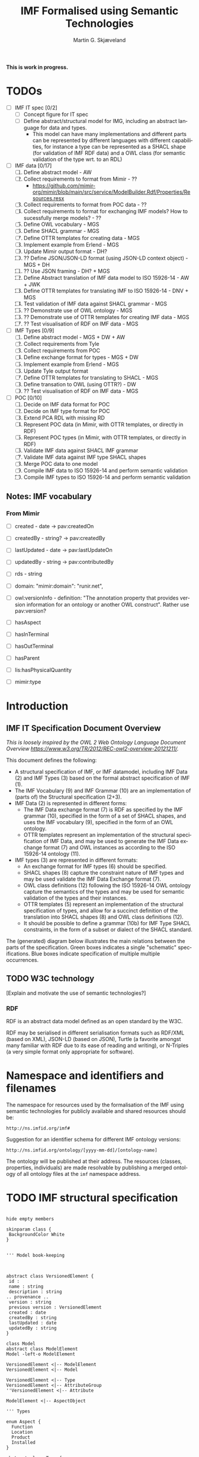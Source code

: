 #+TITLE: IMF Formalised using Semantic Technologies
#+DATE:
#+AUTHOR: Martin G. Skjæveland
#+EMAIL: martige@uio.no

#+OPTIONS: ':nil *:t -:t ::t <:t H:4 \n:nil ^:t arch:headline
#+OPTIONS: author:t broken-links:nil c:nil creator:nil
#+OPTIONS: d:(not "LOGBOOK") date:t e:t email:nil f:t inline:t num:t
#+OPTIONS: p:nil pri:nil prop:nil stat:t tags:t tasks:t tex:t
#+OPTIONS: timestamp:t title:t toc:t todo:t |:t
#+LANGUAGE: en
#+SELECT_TAGS: export
#+EXCLUDE_TAGS: noexport QA
#+EXPORT_FILE_NAME: index.html

*This is work in progress.*

* TODOs

 - [ ] IMF IT spec [0/2]
   - [ ] Concept figure for IT spec
   - [ ] Define abstract/structural model for IMG, including an
     abstract language for data and types.
     - This model can have many implementations and different parts can
       be represented by different languages with different
       capabilities, for instance a type can be represented as a SHACL
       shape (for validation of IMF RDF data) and a OWL class (for
       semantic validation of the type wrt. to an RDL)

 - [ ] IMF data [0/17]
   1. [ ] Define abstract model  - AW
   2. [ ] Collect requirements to format from Mimir - ??
      - https://github.com/mimir-org/mimir/blob/main/src/service/ModelBuilder.Rdf/Properties/Resources.resx
   3. [ ] Collect requirements to format from POC data - ??
   4. [ ] Collect requirements to format for exchanging IMF models?
      How to sucessfully merge models? - ??
   5. [ ] Define OWL vocabulary - MGS
   6. [ ] Define SHACL grammar - MGS
   7. [ ] Define OTTR templates for creating data - MGS
   8. [ ] Implement example from Erlend - MGS
   9. [ ] Update Mimir output format - DH?
   10. [ ] ?? Define JSON/JSON-LD format (using JSON-LD context object) - MGS + DH
   11. [ ] ?? Use JSON framing - DH? + MGS
   12. [ ] Define Abstract translation of IMF data model to ISO 15926-14 - AW + JWK
   13. [ ] Define OTTR templates for translating IMF to ISO 15926-14 - DNV + MGS
   14. [ ] Test validation of IMF data against SHACL grammar - MGS
   15. [ ] ?? Demonstrate use of OWL ontology - MGS
   16. [ ] ?? Demonstrate use of OTTR templates for creating IMF data - MGS
   17. [ ] ?? Test visualisation of RDF on IMF data - MGS

 - [ ] IMF Types [0/9]
   1. [ ] Define abstract model - MGS + DW + AW
   2. [ ] Collect requirements from Tyle
   3. [ ] Collect requirements from POC
   4. [ ] Define exchange format for types - MGS + DW 
   5. [ ] Implement example from Erlend - MGS
   6. [ ] Update Tyle output format
   7. [ ] Define OTTR templates for translating to SHACL - MGS
   8. [ ] Define transation to OWL (using OTTR?) - DW
   9. [ ] ?? Test visualisation of RDF on IMF data - MGS

 - [ ] POC [0/10]
   1. [ ] Decide on IMF data format for POC
   2. [ ] Decide on IMF type format for POC
   3. [ ] Extend PCA RDL with missing RD
   4. [ ] Represent POC data (in Mimir, with OTTR templates, or directly in RDF)
   5. [ ] Represent POC types (in Mimir, with OTTR templates, or directly in RDF)
   6. [ ] Validate IMF data against SHACL IMF grammar
   7. [ ] Validate IMF data against IMF type SHACL shapes
   8. [ ] Merge POC data to one model
   9. [ ] Compile IMF data to ISO 15926-14 and perform semantic validation
   10. [ ] Compile IMF types to ISO 15926-14 and perform semantic validation

** Notes: IMF vocabulary 

*** From Mimir

 - [ ] created -  date -> pav:createdOn
 - [ ] createdBy - string? -> pav:createdBy
 - [ ] lastUpdated - date -> pav:lastUpdateOn
 - [ ] updatedBy - string -> pav:contributedBy

 - [ ] rds - string

 - [ ] domain: "mimir:domain": "runir.net",
 - [ ] owl:versionInfo - definition: "The annotation property that
   provides version information for an ontology or another OWL
   construct". Rather use pav:version?

 - [ ] hasAspect
 - [ ] hasInTerminal
 - [ ] hasOutTerminal
 - [ ] hasParent

 - [ ] lis:hasPhysicalQuantity
 - [ ] mimir:type

* Introduction
** IMF IT Specification Document Overview

/This is loosely inspired by the OWL 2 Web Ontology Language Document Overview [[https://www.w3.org/TR/2012/REC-owl2-overview-20121211/]]./


This document defines the following:

 - A structural specification of IMF, or IMF datamodel, including IMF
   Data (2) and IMF Types (3) based on the formal abstract
   specification of IMF (1).
 - The IMF Vocabulary (9) and IMF Grammar (10) are an implementation
   of (parts of) the Structural specification (2+3).
 - IMF Data (2) is represented in different forms:
   - The IMF Data exchange format (7) is RDF as specified by the IMF
     grammar (10), specified in the form of a set of SHACL shapes, and
     uses the IMF vocabulary (9), specified in the form of an OWL
     ontology.
   - OTTR templates represent an implementation of the structural
     specification of IMF Data, and may be used to generate the IMF
     Data exchange format (7) and OWL instances as according to the
     ISO 15926-14 ontology (11).
 - IMF types (3) are represented in different formats:
   - An exchange format for IMF types (6) should be specified.
   - SHACL shapes (8) capture the constraint nature of IMF types and
     may be used validate the IMF Data Exchange format (7).
   - OWL class definitions (12) following the ISO 15926-14 OWL ontology
     capture the semantics of the types and may be used for semantic
     validation of the types and their instances.
   - OTTR templates (5) represent an implementation of the structural
     specification of types, and allow for a succinct definition of
     the translation into SHACL shapes (8) and OWL class definitions
     (12).
   - It should be possible to define a grammar (10b) for IMF Type
     SHACL constraints, in the form of a subset or dialect of the
     SHACL standard.

 The (generated) diagram below illustrates the main relations between
 the parts of the specification. Green boxes indicates a single
 "schematic" specifications. Blue boxes indicate specification of
 multiple multiple occurrences.

#+BEGIN_SRC dot :file img/overview-specifications.png :exports results :noweb yes
digraph {
 rankdir = BT;
 newrank=true;
 
 <<graphviz-style>>

     IMFdataAbsSpec [label="IMF (1)\nAbstract spec.", fillcolor=lightyellow]

     IMFdataAbsSpec -> IMFdataSpec;
     IMFdataAbsSpec -> IMFtypeSpec [style=dashed];

     IMFdataSpec [label="IMF Data (2)\nStructural spec.", fillcolor=pink]
     IMFtypeSpec [label="IMF Type (3)\nStructural spec.", fillcolor=pink]

     IMFdataSpec -> data [arrowhead=none, constraint=false, color=gray];
     IMFdataSpec -> data_patterns [arrowhead=none, color=gray];
     IMFdataSpec -> p14_data [arrowhead=none, constraint=false, color=gray] ;

     IMFdataSpec -> IMFtypeSpec [constraint=false];

     IMFtypeSpec -> types [arrowhead=none, constraint=false, color=gray];
     IMFtypeSpec -> type_patterns [arrowhead=none, color=gray];
     IMFtypeSpec -> type_syntax [arrowhead=none, color=gray];
     IMFtypeSpec -> p14_types [arrowhead=none, constraint=false, color=gray];

    { rank="same"
    voc [label="IMF Vocabulary (9)\nOWL", fillcolor=darkseagreen2];
    grammar [label="IMF Grammar (10)\nSHACL", fillcolor=darkseagreen2];
    typegrammar [style="dashed,filled", label="IMF Type Grammar (10b)\nSHACL", fillcolor=darkseagreen];
    }

    { rank="same"
    data [label="IMF Data (7)\nExchange format\nRDF",fillcolor=darkslategray2];
    types [label="IMF Types (8)\nConstraints\nSHACL",fillcolor=darkslategray2];
    }

     types -> grammar [style="dashed", label="\"restricts\""];
     data -> voc [label = "uses"];
     grammar -> voc [label = "uses", constraint=false];
     typegrammar -> types [label = "validates", constraint=false];

     data -> grammar [dir="back", label = "validates"];
     data -> types [dir="back", constraint=false, label="validates"];


    { rank="same"
    data_patterns [label="IMF Data (4)\nTemplate\nOTTR", fillcolor=darkseagreen2];
    type_patterns [label="IMF Type (5)\nTemplate\nOTTR", fillcolor=darkseagreen2];
    type_syntax [style="filled,dashed", label="IMF Type (6)\nExchange format\n??", fillcolor=darkseagreen];
    }

    type_patterns -> data_patterns [style=dotted, arrowhead=none, constraint=false];

 
  subgraph cluster_p14 {

    p14 [label="ISO 15926-14 (14)\nOWL"]
    rdl [label="PCA RDL (13)\nOWL"]
    p14_types [label="IMF Types (12)\nSemantics\nOWL classes", fillcolor=darkslategray3];
    p14_data [label="IMF Data (11)\nSemantics\nOWL instances", fillcolor=darkslategray3];

   rdl -> p14;
  }


 ##### edges

 data_patterns -> data  [label="expands"];
 type_patterns -> types [label="expands"];

 type_patterns -> p14_types [label="expands", constraint=false];
 data_patterns -> p14_data  [label="expands", constraint=false];

 p14_data -> p14_types [label="inst. of"];
 p14_types -> rdl;
 #types -> rdl [style="dashed", constraint=false];
 p14_types -> IMFtypeSpec [constraint=false, label = "verifiy"];


}
#+END_SRC

#+RESULTS:
[[file:img/overview-specifications.png]]

** TODO W3C technology

[Explain and motivate the use of semantic technologies?]

*** RDF

RDF is an abstract data model defined as an open standard by the W3C.

RDF may be serialised in different serialisation formats such as
RDF/XML (based on XML), JSON-LD (based on JSON), Turtle (a favorite
amongst many familiar with RDF due to its ease of reading and
writing), or N-Triples (a very simple format only appropriate for
software).


* Namespace and identifiers and filenames

The namespace for resources used by the formalisation of the IMF using
semantic technologies for publicly available and shared resources
should be:

 : http://ns.imfid.org/imf#

Suggestion for an identifier schema for different IMF ontology versions:

 : http://ns.imfid.org/ontology/[yyyy-mm-dd]/[ontology-name]

The ontology will be published at their address. The resources
(classes, properties, individuals) are made resolvable by publishing a
merged ontology of all ontology files at the ~imf~ namespace address.

* TODO IMF structural specification

#+BEGIN_SRC plantuml :file img/imf-structural-spec.png

hide empty members

skinparam class {
 BackgroundColor White
}


''' Model book-keeping



abstract class VersionedElement {
 id : 
 name : string
 description : string
.. provenance ..
 version : string
 previous version : VersionedElement
 created : date
 createdBy : string
 lastUpdated : date
 updatedBy : string
}

class Model
abstract class ModelElement
Model -left-o ModelElement

VersionedElement <|-- ModelElement
VersionedElement <|-- Model

VersionedElement <|-- Type
VersionedElement <|-- AttributeGroup
''VersionedElement <|-- Attribute

ModelElement <|-- AspectObject

''' Types

enum Aspect {
  Function
  Location
  Product
  Installed
}

abstract class Type {
}

Type -left-> Aspect : 0 .. 1 hasAspect 
SystemBlockType -left-> TerminalType : hasTerminal

class SystemBlockType {
  RDS : 0 .. 1 string
  purpose : rdl id
  symbol
}
class TerminalType {
  direction : in/out
}

enum Medium {
  A
  B
  C
}

TerminalType --> Medium : 0 .. 1 hasMedium 

class AttributeGroup
class Datum {
 property
 value
 uom
}
class Attribute {
.. constraints ..
 legal values
 legal value range
 number of required values
 datatype
 regex
}


Type <|-- SystemBlockType
Type <|-- TerminalType

Type --o AttributeGroup
AttributeGroup --o Attribute
Datum <|-- Attribute

Datum -- Provenance
Datum -- Range
Datum -- Regularity
Datum -- Scope


''' Quantity Datum Classifiers

enum Provenance {
  calculated
  measured
  specified
}
enum Range {
  average
  maximum
  minimum
  nominal
  normal
}
enum Regularity {
  absolute
  continuous
}
enum Scope {
  design
  operating
}

''' Data

abstract class AspectObject
class SystemBlock
class Terminal
class InTerminal
class OutTerminal
class InterfacePoint

AspectObject --> Type : instanceOf
AspectObject --> Datum

' subclasses
AspectObject <|-- SystemBlock
AspectObject <|-- Terminal
AspectObject <|-- InterfacePoint

Terminal <|-- InTerminal
Terminal <|-- OutTerminal

' relations
SystemBlock -right-> Terminal : hasTerminal

' reified relations
<> parthood
AspectObject <-- parthood : thePart
AspectObject <-- parthood : theWhole
AspectObject <-- AspectObject : hasPart 

<> connection
InTerminal  <-left- connection : theInput
OutTerminal <-right- connection : theOutput
InterfacePoint <-down- connection : theInterface
InTerminal --> OutTerminal : isConnectedTo


#+END_SRC

#+RESULTS:
[[file:img/imf-structural-spec.png]]

** OLD Types

#+begin_src plantuml :file img/types-overview.png

skinparam class {
 BackgroundColor White
}

skinparam groupInheritance 2

abstract class Definition {
 id : 1 uri
 name : 0..1 string
 description : 0..1 string
}

abstract class ObjectDefinition {
 aspect : 0..1 uri
}

class TypeDefinition {
 RDS : 0..1 uri
 classifier : 0..x uri
 symbol : 0..1 uri
}

abstract class TerminalDefinition {
 medium : 0..1 uri
}
 
class AttributeDefinition {
 property : 1 uri
 value : 0..*
 uom : 0..1 uri
 ..constraints..
 legal values : 0..*
 legal value range : 0..1
 number of required values : 0..1 integer
 required datatype : 0..1 url
}



enum Provenance {
  calculated
  measured
  specified
}
enum Range {
  average
  maximum
  minimum
  nominal
  normal
}
enum Regularity {
  absolute
  continuous
}
enum Scope {
  design
  operating
}

enum Kind {
  actual
  estimated
  required
  set
  test
}

class InTerminalDefinition
class OutTerminalDefinition

TypeDefinition --> TypeDefinition : 0..* : parent
ObjectDefinition --> AttributeDefinition : 0..*
TypeDefinition --> TerminalDefinition : 0..*
AttributeDefinition --> Kind : 1
AttributeDefinition --> Dimension : 1

Definition <|-- ObjectDefinition
ObjectDefinition <|-- TypeDefinition
ObjectDefinition <|-- TerminalDefinition
Definition <|-- AttributeDefinition


TerminalDefinition <|-- InTerminalDefinition 
TerminalDefinition <|-- OutTerminalDefinition

#+end_src

#+RESULTS:
[[file:img/types-overview.png]]

* TODO IMF Vocabulary: OWL Ontology

The IMF vocabulary is defined by an OWL ontology, also called the IMF
ontology.

The IMF ontology is specified by this document using a series of code
snippets which are compiled to different OWL files serialised in RDF
Turtle syntax.

In order not to duplicate and to avoid synchronisation issues, the
definition and description of the ontology and its contents are put
directly in the ontology sources; please read these for more
information.

** QA tests                                                              :QA:

Tests are put here at the start to make it easy to update file names.

#+CALL: sh_jena_validate_rdf(files="imf.owl.ttl")

#+RESULTS:
: imf.owl.ttl     : 0.20 sec : 8 Triples : 40.00 per second

#+CALL: sh_jena_shacl_std_validate(data="imf.owl.ttl")

#+RESULTS:
#+BEGIN_src ttl
@prefix rdf:  <http://www.w3.org/1999/02/22-rdf-syntax-ns#> .
@prefix rdfs: <http://www.w3.org/2000/01/rdf-schema#> .
@prefix sh:   <http://www.w3.org/ns/shacl#> .
@prefix xsd:  <http://www.w3.org/2001/XMLSchema#> .

[ rdf:type     sh:ValidationReport ;
  sh:conforms  true
] .
#+END_src

** Ontology source

#+NAME: owl-imf-ontology
#+BEGIN_SRC ttl :noweb strip-export :tangle owl/imf.owl.ttl :mkdirp yes
<<prefixes>>

<http://ns.imfid.org/imf> a owl:Ontology ;
    owl:versionIRI <http://ns.imfid.org/ontology/20220701/imf> ;
    owl:imports 
      <http://ns.imfid.org/ontology/20220701/imf-top> ,
      <http://ns.imfid.org/ontology/20220701/imf-metamodel> ,
      <http://ns.imfid.org/ontology/20220701/imf-aspects> ;
    skos:prefLabel "Information Modelling Framework Ontology " ;
    skos:altLabel "IMF ontology" ;
    skos:scopeNote """

      This is the main IMF ontology and its main point of entry.  This
      ontology document imports all other IMF sub-ontology documents, each
      of which focus on one particular part of the ontology:

      1. IMF Top defines the very high-level classes and properties of
      the IMF ontology, such as AspectObject.

      2. IMF Metamodel defines the metamodel for aspect objects and
      their permissible properties.

      3. IMF Aspects defines the aspects that are available to aspect
      objects.

    """;

    .
#+END_SRC

** Import hierarchy

The diagram displays the different ontology documents that the IMF
ontology consists of and the import relations that exist between
these.

#+CALL: rdfvizler(rules="rdfvizler/ontology-import-hierarchy.rule", output="owl/ontology-import-hierarchy.svg")

#+RESULTS:

[[./owl/ontology-import-hierarchy.svg]]

** IMF Top Sub-Ontology

#+CALL: rdfvizler(rules="rdfvizler/ontology-overview.rule", data="owl/.imf-top.owl.wottr.ttl", output="owl/imf-top-overview.svg")

#+RESULTS:

[[./owl/imf-top-overview.svg]]

*** Header

#+NAME: owl-top-ontology
#+BEGIN_SRC ttl :noweb strip-export :tangle owl/.imf-top.owl.wottr.ttl
<<prefixes>>

<http://ns.imfid.org/imf-top> a owl:Ontology ;
    owl:versionIRI <http://ns.imfid.org/ontology/20220701/imf-top> ;
    owl:imports <http://www.w3.org/2004/02/skos/core> ;
    skos:prefLabel "Information Modelling Framework Ontology: Top Ontology " ;
    skos:altLabel "IMF top ontology" ;
    skos:scopeNote """

      This ontology defines the very core classes and relations of the
      Information Modelling Framework (IMF) to provide a structure for
      ontologies that extend this ontology.

    """;

    .

<<owl-top-aspectobject>> 
<<owl-top-aspect>> 
<<owl-top-integratedobject>> 
<<owl-top-genericrelations>>
#+END_SRC

*** ~AspectObject~

#+NAME: owl-top-aspectobject
#+BEGIN_SRC ttl
imf:AspectObject a owl:Class ;

  skos:prefLabel "Aspect Object";

  skos:definition """

    An aspect object describes an asset from a specific viewpoint (or
    aspect).

    An aspect object has a single aspect, we say that the aspect
    object "is of" this aspect.

    """;
  .

### properties

imf:hasAspect a owl:ObjectProperty ;
  skos:prefLabel "has aspect" ;
  skos:definition "Relates an aspect object to its aspect.";
  rdfs:domain imf:AspectObject ;
  rdfs:range imf:Aspect .


# An aspect object has/is of exactly one aspect:
[] ottr:of o-owl-ax:SubObjectExactCardinality ;
   ottr:values ( imf:AspectObject "1"^^xsd:nonNegativeInteger imf:hasAspect imf:Aspect ) .

#+END_SRC

*** ~Aspect~

#+NAME: owl-top-aspect
#+BEGIN_SRC ttl
imf:Aspect a owl:Class ;
  skos:prefLabel "Aspect";
  #skos:definition """TODO""";
  skos:scopeNote """

  """ ;
  skos:example """Function, Location, Product are examples of aspects.""";

  .
#+END_SRC

*** ~MultiAspectObject~

#+NAME: owl-top-integratedobject
#+BEGIN_SRC ttl
imf:MultiAspectObject a owl:Class ;

  skos:prefLabel "Multi-Aspect Object" ;
  #skos:definition """TODO""";
  skos:scopeNote """

  A multi-aspect object is a collection of aspect objects that
  describe an asset from different viewpoints (aspects). 

  There are currently no formal restrictions on the aspect objects
  that a multi-aspect object groups together. Hence, a multi-aspect
  object may collect aspect objects of the same aspect, or of
  different aspects.

  """

.

imf:hasAspectObject a owl:ObjectProperty ;
  skos:prefLabel "has aspect object" ;
  skos:definition """

    Relates the multi-aspect object to the aspect object(s) it
    collects.

    """;

  rdfs:domain imf:MultiAspectObject ;
  rdfs:range imf:AspectObject .


[] ottr:of o-owl-ax:DisjointClasses ;
   ottr:values( ( imf:Aspect imf:AspectObject imf:MultiAspectObject ) ) .
#+END_SRC

*** Structural relations

The following scope note is put on all following top-level relations:
#+NAME: owl-top-toprelation-scope-note
#+BEGIN_SRC ttl
skos:scopeNote """

  This relation is used to enforce that subproperties respect this
  relation's definition. This must be enforced by introducing
  class axioms that locally further restrict the domain and range
  of the relation.
  
"""
#+END_SRC

#+NAME: owl-top-genericrelations
#+BEGIN_SRC ttl :noweb strip-export
imf:intraAspectRelation a owl:ObjectProperty ;
    skos:prefLabel "intra-aspect relation";
    rdfs:subPropertyOf skos:semanticRelation ;
    rdfs:domain imf:AspectObject ;
    rdfs:range imf:AspectObject ;
    skos:definition "A generic relation between aspect objects of the same aspect" ;
    <<owl-top-toprelation-scope-note>>
    .

imf:hierarchicalRelation a owl:ObjectProperty ;
    a owl:IrreflexiveProperty ;
    skos:prefLabel "hierarchical relation";
    rdfs:subPropertyOf skos:semanticRelation ;
    rdfs:domain imf:AspectObject ;
    rdfs:range imf:AspectObject ;
    skos:definition "A generic hierachical relation that may be used to represent a breakdown structure." ;
    <<owl-top-toprelation-scope-note>>
    .

imf:associativeRelation a owl:ObjectProperty ;
    skos:prefLabel "associative relation";
    rdfs:subPropertyOf skos:related ;
    owl:propertyDisjointWith imf:hierachicalRelation ;
    rdfs:domain imf:AspectObject ;
    rdfs:range imf:AspectObject ;
    skos:definition "A generic associative relation." ;
    <<owl-top-toprelation-scope-note>>
    .
#+END_SRC


*** Processing and QA                                                    :QA:

This is placed here so that it is easier to syncronise filenames with
org-mode tangled files.

**** RDF validate tangled file

#+CALL: sh_jena_validate_rdf(files="owl/.imf-top.owl.wottr.ttl")

#+RESULTS:
: file:///home/martige/repo/imf-lab/imf-ontology/owl/.imf-top.owl.wottr.ttl : 0.19 sec : 69 Triples : 363.16 per second

**** Expand OTTR instances
#+CALL: lutra-expand(in="owl/.imf-top.owl.wottr.ttl", out="owl/imf-top.owl.ttl")

#+RESULTS:
#+begin_example
SLF4J: Failed to load class "org.slf4j.impl.StaticLoggerBinder".
SLF4J: Defaulting to no-operation (NOP) logger implementation
SLF4J: See http://www.slf4j.org/codes.html#StaticLoggerBinder for further details.

# [INFO] Fetched template: http://tpl.ottr.xyz/owl/axiom/0.1/SubClassOf

# [INFO] Fetched template: http://tpl.ottr.xyz/owl/axiom/0.1/SubObjectAllValuesFrom

# [INFO] Fetched template: http://tpl.ottr.xyz/owl/macro/0.1/DomainRange

# [INFO] Fetched template: http://tpl.ottr.xyz/rdf/0.1/Type

# [INFO] Fetched template: http://tpl.ottr.xyz/owl/axiom/0.1/EquivObjectHasValue

# [INFO] Fetched template: http://tpl.ottr.xyz/owl/axiom/0.1/SubObjectPropertyOf

# [INFO] Fetched template: http://tpl.ottr.xyz/owl/restriction/0.1/ObjectAllValuesFrom

# [INFO] Fetched template: http://tpl.ottr.xyz/owl/axiom/0.1/EquivalentClass

# [INFO] Fetched template: http://tpl.ottr.xyz/owl/axiom/0.1/SubPropertyOf

# [INFO] Fetched template: http://tpl.ottr.xyz/owl/restriction/0.1/ObjectHasValue

# [INFO] Fetched template: http://tpl.ottr.xyz/owl/restriction/0.1/AllValuesFrom

# [INFO] Fetched template: http://tpl.ottr.xyz/owl/restriction/0.1/HasValue

# [INFO] Fetched template: http://tpl.ottr.xyz/owl/util/0.1/ValueRestriction

# [WARNING] Unused parameter in template http://ns.imfid.org/templates/Type. The template has a parameter ?class : ottr:IRI (arg no. 2) which does not occur in the pattern of the template.

# [INFO] Fetch missing template: http://tpl.ottr.xyz/owl/axiom/0.1/DisjointClasses
# [INFO] Fetched template: http://tpl.ottr.xyz/owl/axiom/0.1/DisjointClasses
# [INFO] Fetched template: http://tpl.ottr.xyz/owl/util/0.1/TypedListRelation
# [INFO] Fetched template: http://tpl.ottr.xyz/owl/util/0.1/ListRelation

# >>> at [1: 1] (xyz.ottr.lutra.model.Instance) ottr:Triple(blank504 : LUB<rdfs:Resource>, rdf:type : LUB<ot ...
# >>> at [1: 1] (xyz.ottr.lutra.model.Instance) ottr:Triple(blank504 : LUB<rdfs:Resource>, owl:members : LUB ...

# [INFO] Fetch missing template: http://tpl.ottr.xyz/owl/axiom/0.1/SubObjectExactCardinality
# [INFO] Fetched template: http://tpl.ottr.xyz/owl/axiom/0.1/SubObjectExactCardinality
# [INFO] Fetched template: http://tpl.ottr.xyz/owl/restriction/0.1/ObjectExactCardinality
# [INFO] Fetched template: http://tpl.ottr.xyz/owl/util/0.1/ObjectCardinality
# [INFO] Fetched template: http://tpl.ottr.xyz/owl/util/0.1/Cardinality

# >>> at [1: 1] (xyz.ottr.lutra.model.Instance) ottr:Triple(blank505 : LUB<rdfs:Resource>, owl:onClass : LUB ...
# >>> at [1: 1] (xyz.ottr.lutra.model.Instance) ottr:Triple(blank505 : LUB<rdfs:Resource>, owl:qualifiedCard ...
# >>> at [1: 1] (xyz.ottr.lutra.model.Instance) ottr:Triple(blank505 : LUB<rdfs:Resource>, rdf:type : LUB<ot ...
# >>> at [1: 1] (xyz.ottr.lutra.model.Instance) ottr:Triple(blank505 : LUB<rdfs:Resource>, owl:onProperty :  ...
# >>> at [1: 1] (xyz.ottr.lutra.model.Instance) ottr:Triple(http://ns.imfid.org/imf#hasAspect : LUB<ottr:IRI ...
# >>> at [1: 1] (xyz.ottr.lutra.model.Instance) ottr:Triple(http://ns.imfid.org/imf#Aspect : LUB<ottr:IRI>,  ...
# >>> at [1: 1] (xyz.ottr.lutra.model.Instance) ottr:Triple(http://ns.imfid.org/imf#AspectObject : LUB<ottr: ...

# [WARNING] Fetch missing template: http://ns.ottr.xyz/0.4/NullableTriple
# [WARNING] 
# [WARNING] Empty file: http://ns.ottr.xyz/0.4/NullableTriple

# >>> at [1: 1] (xyz.ottr.lutra.io.TemplateReader) xyz.ottr.lutra.stottr.parser.STemplateParser@5460b754
# [WARNING] Failed fetching template: http://ns.ottr.xyz/0.4/NullableTriple

# >>> at [1: 1] (xyz.ottr.lutra.model.Instance) ottr:NullableTriple(http://ns.imfid.org/imf#AspectObject : L ...
rapper: Parsing URI file:///home/martige/repo/imf-lab/imf-ontology/owl/.imf-top.owl.wottr.ttl.temp with parser turtle
rapper: Serializing with serializer turtle
rapper: Parsing returned 64 triples
@prefix rdf: <http://www.w3.org/1999/02/22-rdf-syntax-ns#> .
@prefix imf: <http://ns.imfid.org/imf#> .
@prefix pav: <http://purl.org/pav/> .
@prefix o-rdf: <http://tpl.ottr.xyz/rdf/0.1/> .
@prefix o-owl-rstr: <http://tpl.ottr.xyz/owl/restriction/0.1/> .
@prefix owl: <http://www.w3.org/2002/07/owl#> .
@prefix xsd: <http://www.w3.org/2001/XMLSchema#> .
@prefix skos: <http://www.w3.org/2004/02/skos/core#> .
@prefix rdfs: <http://www.w3.org/2000/01/rdf-schema#> .
@prefix p14: <http://example.com/P14#> .
@prefix ex: <http://example.com#> .
@prefix sh: <http://www.w3.org/ns/shacl#> .
@prefix o-imf: <http://ns.imfid.org/templates/> .
@prefix ottr: <http://ns.ottr.xyz/0.4/> .
@prefix o-owl-ma: <http://tpl.ottr.xyz/owl/macro/0.1/> .
@prefix o-owl-ax: <http://tpl.ottr.xyz/owl/axiom/0.1/> .
@prefix shsh: <http://www.w3.org/ns/shacl-shacl#> .

imf:Aspect
    a owl:Class ;
    skos:example "Function, Location, Product are examples of aspects." ;
    skos:prefLabel "Aspect" ;
    skos:scopeNote """

  viewpoint
  modalitity

  """ .

imf:AspectObject
    a owl:Class ;
    rdfs:subClassOf [
        a owl:Restriction ;
        owl:onClass imf:Aspect ;
        owl:onProperty imf:hasAspect ;
        owl:qualifiedCardinality "1"^^xsd:nonNegativeInteger
    ] ;
    skos:definition """

    An aspect object describes an asset from a specific viewpoint (or
    aspect).

    An aspect object has a single aspect, we say that the aspect
    object \"is of\" this aspect.

    """ ;
    skos:prefLabel "Aspect Object" .

imf:MultiAspectObject
    a owl:Class ;
    skos:prefLabel "Multi-Aspect Object" ;
    skos:scopeNote """

  A multi-aspect object is a collection of aspect objects that
  describe an asset from different viewpoints (aspects). 

  There are currently no formal restrictions on the aspect objects
  that a multi-aspect object groups together. Hence, a multi-aspect
  object may collect aspect objects of the same aspect, or of
  different aspects.

  """ .

imf:associativeRelation
    a owl:ObjectProperty ;
    rdfs:domain imf:AspectObject ;
    rdfs:range imf:AspectObject ;
    rdfs:subPropertyOf skos:related ;
    owl:propertyDisjointWith imf:hierachicalRelation ;
    skos:definition "A generic associative relation." ;
    skos:prefLabel "associative relation" ;
    skos:scopeNote """
    
      This relation is used to enforce that subproperties respect this
      relation's definition. This must be enforced by introducing
      class axioms that locally further restrict the domain and range
      of the relation.
      
    """ .

imf:hasAspect
    a owl:ObjectProperty ;
    rdfs:domain imf:AspectObject ;
    rdfs:range imf:Aspect ;
    skos:definition "Relates an aspect object to its aspect." ;
    skos:prefLabel "has aspect" .

imf:hasAspectObject
    a owl:ObjectProperty ;
    rdfs:domain imf:MultiAspectObject ;
    rdfs:range imf:AspectObject ;
    skos:definition """

    Relates the multi-aspect object to the aspect object(s) it
    collects.

    """ ;
    skos:prefLabel "has aspect object" .

imf:hierarchicalRelation
    a owl:IrreflexiveProperty, owl:ObjectProperty ;
    rdfs:domain imf:AspectObject ;
    rdfs:range imf:AspectObject ;
    rdfs:subPropertyOf skos:semanticRelation ;
    skos:definition "A generic hierachical relation that may be used to represent a breakdown structure." ;
    skos:prefLabel "hierarchical relation" ;
    skos:scopeNote """
    
      This relation is used to enforce that subproperties respect this
      relation's definition. This must be enforced by introducing
      class axioms that locally further restrict the domain and range
      of the relation.
      
    """ .

imf:intraAspectRelation
    a owl:ObjectProperty ;
    rdfs:domain imf:AspectObject ;
    rdfs:range imf:AspectObject ;
    rdfs:subPropertyOf skos:semanticRelation ;
    skos:definition "A generic relation between aspect objects of the same aspect" ;
    skos:prefLabel "intra-aspect relation" ;
    skos:scopeNote """
    
      This relation is used to enforce that subproperties respect this
      relation's definition. This must be enforced by introducing
      class axioms that locally further restrict the domain and range
      of the relation.
      
    """ .

<http://ns.imfid.org/imf-top>
    a owl:Ontology ;
    owl:imports <http://www.w3.org/2004/02/skos/core> ;
    owl:versionIRI <http://ns.imfid.org/ontology/20220701/imf-top> ;
    skos:altLabel "IMF top ontology" ;
    skos:prefLabel "Information Modelling Framework Ontology: Top Ontology " ;
    skos:scopeNote """

      This ontology defines the very core classes and relations of the
      Information Modelling Framework (IMF) to provide a structure for
      ontologies that extend this ontology.

    """ .

[]
    a owl:AllDisjointClasses ;
    owl:members (imf:Aspect
        imf:AspectObject
        imf:MultiAspectObject
    ) .

#+end_example

**** RDF validate final file

#+CALL: sh_jena_validate_rdf(files="owl/imf-top.owl.ttl")

#+RESULTS:
: imf-top.owl.ttl : 0.21 sec : 78 Triples : 369.67 per second

#+CALL: sh_jena_shacl_std_validate(data="owl/imf-top.owl.ttl")

#+RESULTS:
#+BEGIN_src ttl
@prefix rdf:  <http://www.w3.org/1999/02/22-rdf-syntax-ns#> .
@prefix rdfs: <http://www.w3.org/2000/01/rdf-schema#> .
@prefix sh:   <http://www.w3.org/ns/shacl#> .
@prefix xsd:  <http://www.w3.org/2001/XMLSchema#> .

[ rdf:type     sh:ValidationReport ;
  sh:conforms  true
] .
#+END_src

** IMF Metamodel Sub-Ontology

#+CALL: rdfvizler(rules="rdfvizler/ontology-overview.rule", data="owl/.imf-metamodel.owl.wottr.ttl", output="owl/imf-metamodel-overview.svg")

#+RESULTS:

[[./owl/imf-metamodel-overview.svg]]

*** Header
#+NAME: owl-top-ontology
#+BEGIN_SRC ttl :noweb strip-export :tangle owl/.imf-metamodel.owl.wottr.ttl :mkdirp yes
<<prefixes>>

<http://ns.imfid.org/imf-metamodel> a owl:Ontology ;
    owl:versionIRI <http://ns.imfid.org/ontology/20220701/imf-metamodel> ;
    owl:imports <http://ns.imfid.org/ontology/20220701/imf-top> ;
    skos:prefLabel "Information Modelling Framework Ontology: Metamodel Ontology " ;
    skos:altLabel "IMF metamodel ontology" ;
    skos:scopeNote """

      This ontology defines IMF's meta model which defines how
      IMF models are represented.

    """;
    #skos:editorialNote """ """;
    .

<<owl-metamodel-aspectobject>>
<<owl-metamodel-relations-partof>>
<<owl-metamodel-relations-precedes>>
<<owl-metamodel-terminal>>
<<owl-metamodel-system>>
<<owl-metamodel-connection>>
#+END_SRC

*** ~AspectObject~

AspectObject is defined in IMF Top, but is further described here.

#+NAME: owl-metamodel-aspectobject
#+BEGIN_SRC ttl
imf:AspectObject a owl:Class ;

  skos:scopeNote """

    Each aspect object is either a system block or a terminal.""".

[] ottr:of o-owl-ma:ClassPartition ;
   ottr:values ( imf:AspectObject ( imf:SystemBlock imf:Terminal imf:InterfacePoint ) ) .
#+END_SRC

*** ~isPartOf~ / ~hasPart~

#+NAME: owl-metamodel-relations-partof
#+BEGIN_SRC ttl
imf:isPartOf a owl:ObjectProperty;
  a owl:FunctionalProperty ;
  rdfs:subPropertyOf imf:intraAspectRelation, imf:hierarchicalRelation, skos:broader ;

  rdfs:domain imf:AspectObject ;
  rdfs:range imf:AspectObject ;

  skos:prefLabel "has parent" ;
  skos:altLabel "is part of" ;
  skos:definition """

    An aspect object is placed in a tree-shaped breakdown structure
    using isPartOf/hasPart relationships. An aspect object may have
    a single parent (the root object has no parent) and possibly
    multiple children. This is an abstraction mechanism. The children
    of an aspect object provide a more detailed description of (parts
    of) its parent.

  """;
  .

imf:hasPart a owl:ObjectProperty ;
  rdfs:subPropertyOf imf:intraAspectRelation, imf:hierarchicalRelation, skos:narrower ;
  owl:inverseOf imf:isPartOf ;

  skos:prefLabel "has child";
  skos:altLabel "has part";
  .
#+END_SRC

*** ~precedes~

#+NAME: owl-metamodel-relations-precedes
#+BEGIN_SRC ttl
imf:precedes a owl:ObjectProperty ;
  a
    # owl:IrreflexiveProperty , ### in OWL an irreflexive property is non-simple, and transitive properties must be simple.
    owl:TransitiveProperty ;
  rdfs:subPropertyOf imf:associativeRelation , imf:intraAspectRelation ;
  rdfs:domain imf:Terminal ;
  rdfs:range imf:Terminal ;
  skos:prefLabel "precedes";
  skos:definition """

    A relation between terminals that represents the "flow" of
    input/output between teminals, both terminals of the same system
    block (represented by the subproperty directlyPrecedes) and of
    different system blocks (represented by the subproperty
    isConnectedTo).

  """; .

imf:directlyPrecedes a owl:ObjectProperty ;
  rdfs:subPropertyOf imf:precedes ;
  rdfs:domain imf:InputTerminal ;
  rdfs:range imf:OutputTerminal ;
  skos:prefLabel "directly precedes";
  skos:definition """

    An immediate, non-transitive, precedes relation between input
    terminals and output terminals *of the same system* such that
    (parts of) the input to the input terminal is processed by the
    system to produce (parts of) the output of the output terminal.

  """;
  .

#+END_SRC

*** ~SystemBlock~

#+NAME: owl-metamodel-system
#+BEGIN_SRC ttl
imf:SystemBlock a owl:Class ;
  rdfs:subClassOf imf:AspectObject ;

  skos:prefLabel "System Block";
  skos:definition """

    A system is a processing (black) box. It processes the input to
    output, possibly changing the state of what is processed.

    Transforms the input from its input terminals to the output to its
    output terminals. The relation between the input and output
    terminals may be complex and may be further described by
    subsystems which are related by hasPart.

    A system may have multiple input and output terminals. A system
    with zero terminals is uncommon.

  """;
  .

[] ottr:of o-owl-ax:SubObjectAllValuesFrom ;
   ottr:values ( imf:SystemBlock imf:isPartOf imf:SystemBlock ) .
#+END_SRC

*** ~Terminal~ and its subclasses and relations

#+NAME: owl-metamodel-terminal
#+BEGIN_SRC ttl
imf:Terminal a owl:Class ;
  rdfs:subClassOf imf:AspectObject ;

  skos:prefLabel "Terminal" ;
  skos:altLabel "Port", "Channel", "Input/Output" ;
  skos:definition """

    A port or boundry point through which a system block can interact
    and communicate with the world outside the system, receiving input
    and giving output.

  """;

   skos:editorialNote """

     [2022-03-11 Fri] Need to represent the type of a terminal, and
     constraints on connections between typed terminals: material,
     information, energy, structural.

   """ ;

  .

imf:InputTerminal a owl:Class ;
  rdfs:subClassOf imf:Terminal ;
  skos:prefLabel "Input Terminal" ;
  skos:altLabel "Input" ;
  skos:definition """

    A terminal whose default function is to recieve input for its
    system.

  """;

  .

imf:OutputTerminal a owl:Class ;
  rdfs:subClassOf imf:Terminal ;
  skos:prefLabel "Output Terminal" ;
  skos:altLabel "Output" ;
  skos:definition """

    A terminal whose default function is to give output for its
    system.

  """;

  .

[] ottr:of o-owl-ma:ClassPartition ;
   ottr:values ( imf:Terminal ( imf:InputTerminal imf:OutputTerminal ) ) .

[] ottr:of o-owl-ax:SubObjectAllValuesFrom ;
   ottr:values ( imf:InputTerminal imf:isPartOf imf:InputTerminal ) .

[] ottr:of o-owl-ax:SubObjectAllValuesFrom ;
   ottr:values ( imf:OutputTerminal imf:isPartOf imf:OutputTerminal ) .

imf:hasTerminal a owl:ObjectProperty ;
  rdfs:subPropertyOf imf:intraAspectRelation , imf:associativeRelation ;
  rdfs:domain imf:SystemBlock ;
  rdfs:range imf:Terminal ;
  skos:prefLabel "has terminal" ;
  skos:definition "The relation between a system and its terminals.";
  .

imf:hasInputTerminal a owl:ObjectProperty ;
  rdfs:subPropertyOf imf:hasTerminal ;
  skos:prefLabel "has input terminal" ;
  rdfs:range imf:InputTerminal ;
  skos:definition "The relation between a system and its input terminals.";
  .

imf:hasOutputTerminal a owl:ObjectProperty ;
  rdfs:subPropertyOf imf:hasTerminal ;
  skos:prefLabel "has output terminal" ;
  rdfs:range imf:OutputTerminal ;
  skos:definition "The relation between a system and its output terminals.";
  .

imf:isConnectedTo a owl:ObjectProperty ;
  rdfs:subPropertyOf imf:intraAspectRelation , imf:associativeRelation ;
  rdfs:subPropertyOf imf:precedes ;
  skos:prefLabel "is connected to" ;
  skos:definition """

    The relation between to terminals that are connected. The output
    of the output terminal is given as input to the input terminal.

  """;
  rdfs:domain imf:OutputTerminal ;
  rdfs:range imf:InputTerminal ;
  .
#+END_SRC

*** ~InterfacePoint~ and its relations

#+NAME: owl-metamodel-connection
#+BEGIN_SRC ttl
imf:InterfacePoint a owl:Class ;
  rdfs:subClassOf imf:AspectObject ;
  skos:prefLabel "Interface Point" ;  
  skos:altLabel "Connection", "Junction" , "Transport" ;
  skos:definition """

     A simple type of system block that has exactly one input and one
     output. No transformation of the input is performed.

     The connection, in effect, merges the two connected
     terminals. The connection itself has no function or spatial
     significance.

  """
  .

[] ottr:of o-owl-ax:SubObjectExactCardinality ;
   ottr:values ( imf:InterfacePoint "1"^^xsd:nonNegativeInteger imf:hasInputTerminal imf:InputTerminal ) .

[] ottr:of o-owl-ax:SubObjectExactCardinality ;
   ottr:values ( imf:InterfacePoint "1"^^xsd:nonNegativeInteger imf:hasOutputTerminal imf:OutputTerminal ) .
#+END_SRC

*** Processing and QA                                                    :QA:
**** RDF validate tangled file

#+CALL: sh_jena_validate_rdf(files="owl/.imf-metamodel.owl.wottr.ttl owl/imf-metamodel.owl.ttl")

#+RESULTS:
: 17:42:38 INFO  riot            :: File: owl/.imf-metamodel.owl.wottr.ttl
: file:///home/martige/repo/imf-lab/imf-ontology/owl/.imf-metamodel.owl.wottr.ttl : 0.22 sec : 159 Triples : 709.82 per second
: 17:42:38 INFO  riot            :: File: owl/imf-metamodel.owl.ttl
: file:///home/martige/repo/imf-lab/imf-ontology/owl/imf-metamodel.owl.ttl :  (No Output)
: Total           : 0.22 sec : 159 Triples : 709.82 per second

#+CALL: sh_jena_shacl_std_validate(data="owl/.imf-metamodel.owl.wottr.ttl")

#+RESULTS:
#+BEGIN_src ttl
@prefix rdf:  <http://www.w3.org/1999/02/22-rdf-syntax-ns#> .
@prefix rdfs: <http://www.w3.org/2000/01/rdf-schema#> .
@prefix sh:   <http://www.w3.org/ns/shacl#> .
@prefix xsd:  <http://www.w3.org/2001/XMLSchema#> .

[ rdf:type     sh:ValidationReport ;
  sh:conforms  true
] .
#+END_src


**** Expand OTTR instances

#+CALL: lutra-expand(in="owl/.imf-metamodel.owl.wottr.ttl", out="owl/imf-metamodel.owl.ttl")

#+RESULTS:
#+begin_example
SLF4J: Failed to load class "org.slf4j.impl.StaticLoggerBinder".
SLF4J: Defaulting to no-operation (NOP) logger implementation
SLF4J: See http://www.slf4j.org/codes.html#StaticLoggerBinder for further details.

# [INFO] Fetched template: http://tpl.ottr.xyz/owl/axiom/0.1/SubClassOf

# [INFO] Fetched template: http://tpl.ottr.xyz/owl/axiom/0.1/SubObjectAllValuesFrom

# [INFO] Fetched template: http://tpl.ottr.xyz/owl/macro/0.1/DomainRange

# [WARNING] Failed fetching template: http://ns.imfid.org/templates/MediaTypeDefinition

# [INFO] Fetched template: http://tpl.ottr.xyz/owl/axiom/0.1/EquivObjectHasValue

# [INFO] Fetched template: http://tpl.ottr.xyz/owl/axiom/0.1/SubObjectPropertyOf

# [WARNING] Failed fetching template: http://ns.imfid.org/templates/Definition

# [WARNING] Failed fetching template: http://ns.imfid.org/templates/TerminalTypeDefinition

# [WARNING] Failed fetching template: http://ns.imfid.org/templates/AttributeDefinition

# [INFO] Fetched template: http://tpl.ottr.xyz/rdf/0.1/Type

# [WARNING] Failed fetching template: http://ns.imfid.org/templates/TypeDefinition

# [WARNING] Failed fetching template: http://ns.imfid.org/templates/ObjectTypeDefinition

# [INFO] Fetched template: http://tpl.ottr.xyz/owl/restriction/0.1/ObjectAllValuesFrom

# [INFO] Fetched template: http://tpl.ottr.xyz/owl/axiom/0.1/EquivalentClass

# [INFO] Fetched template: http://tpl.ottr.xyz/owl/axiom/0.1/SubPropertyOf

# [INFO] Fetched template: http://tpl.ottr.xyz/owl/restriction/0.1/ObjectHasValue

# [INFO] Fetched template: http://tpl.ottr.xyz/owl/restriction/0.1/AllValuesFrom

# [INFO] Fetched template: http://tpl.ottr.xyz/owl/restriction/0.1/HasValue

# [INFO] Fetched template: http://tpl.ottr.xyz/owl/util/0.1/ValueRestriction

# [INFO] Fetch missing template: http://tpl.ottr.xyz/owl/macro/0.1/ClassPartition
# [INFO] Fetched template: http://tpl.ottr.xyz/owl/macro/0.1/ClassPartition
# [INFO] Fetched template: http://tpl.ottr.xyz/owl/axiom/0.1/EquivObjectUnionOf
# [INFO] Fetched template: http://tpl.ottr.xyz/owl/axiom/0.1/DisjointClasses
# [INFO] Fetched template: http://tpl.ottr.xyz/owl/util/0.1/TypedListRelation
# [INFO] Fetched template: http://tpl.ottr.xyz/owl/restriction/0.1/ObjectUnionOf
# [INFO] Fetched template: http://tpl.ottr.xyz/owl/util/0.1/ListRelation

# >>> at [1: 1] (xyz.ottr.lutra.model.Instance) ottr:Triple(blank503 : LUB<rdfs:Resource>, rdf:type : LUB<ot ...
# >>> at [1: 1] (xyz.ottr.lutra.model.Instance) ottr:Triple(blank503 : LUB<rdfs:Resource>, owl:members : LUB ...
# >>> at [1: 1] (xyz.ottr.lutra.model.Instance) ottr:Triple(blank504 : LUB<rdfs:Resource>, rdf:type : LUB<ot ...
# >>> at [1: 1] (xyz.ottr.lutra.model.Instance) ottr:Triple(blank504 : LUB<rdfs:Resource>, owl:unionOf : LUB ...
# >>> at [1: 1] (xyz.ottr.lutra.model.Instance) ottr:Triple(blank504 : LUB<rdfs:Resource>, rdf:type : LUB<ot ...
# >>> at [1: 1] (xyz.ottr.lutra.model.Instance) ottr:Triple(http://ns.imfid.org/imf#Terminal : LUB<ottr:IRI> ...
# >>> at [1: 1] (xyz.ottr.lutra.model.Instance) ottr:Triple(http://ns.imfid.org/imf#Terminal : LUB<ottr:IRI> ...

# [INFO] Fetch missing template: http://tpl.ottr.xyz/owl/axiom/0.1/SubObjectExactCardinality
# [INFO] Fetched template: http://tpl.ottr.xyz/owl/axiom/0.1/SubObjectExactCardinality
# [INFO] Fetched template: http://tpl.ottr.xyz/owl/restriction/0.1/ObjectExactCardinality
# [INFO] Fetched template: http://tpl.ottr.xyz/owl/util/0.1/ObjectCardinality
# [INFO] Fetched template: http://tpl.ottr.xyz/owl/util/0.1/Cardinality

# >>> at [1: 1] (xyz.ottr.lutra.model.Instance) ottr:Triple(blank506 : LUB<rdfs:Resource>, owl:onClass : LUB ...
# >>> at [1: 1] (xyz.ottr.lutra.model.Instance) ottr:Triple(blank506 : LUB<rdfs:Resource>, owl:qualifiedCard ...
# >>> at [1: 1] (xyz.ottr.lutra.model.Instance) ottr:Triple(blank506 : LUB<rdfs:Resource>, rdf:type : LUB<ot ...
# >>> at [1: 1] (xyz.ottr.lutra.model.Instance) ottr:Triple(blank506 : LUB<rdfs:Resource>, owl:onProperty :  ...
# >>> at [1: 1] (xyz.ottr.lutra.model.Instance) ottr:Triple(http://ns.imfid.org/imf#hasInputTerminal : LUB<o ...
# >>> at [1: 1] (xyz.ottr.lutra.model.Instance) ottr:Triple(http://ns.imfid.org/imf#InputTerminal : LUB<ottr ...
# >>> at [1: 1] (xyz.ottr.lutra.model.Instance) ottr:Triple(http://ns.imfid.org/imf#InterfacePoint : LUB<ott ...

# [WARNING] Fetch missing template: http://ns.ottr.xyz/0.4/NullableTriple
# [WARNING] Failed fetching template: http://ns.ottr.xyz/0.4/NullableTriple

# >>> at [1: 1] (xyz.ottr.lutra.model.Instance) ottr:NullableTriple(http://ns.imfid.org/imf#isConnectedTo :  ...
rapper: Parsing URI file:///home/martige/repo/imf-lab/imf-ontology/owl/.imf-metamodel.owl.wottr.ttl.temp with parser turtle
rapper: Serializing with serializer turtle
rapper: Parsing returned 159 triples
#+end_example

**** RDF validate final file

#+CALL: sh_jena_validate_rdf(files="owl/imf-metamodel.owl.ttl")

#+RESULTS:
: file:///home/martige/repo/imf-lab/imf-ontology/owl/imf-metamodel.owl.ttl : 0.19 sec : 144 Triples : 742.27 per second

#+CALL: sh_jena_shacl_std_validate(data="owl/imf-metamodel.owl.ttl")

#+RESULTS:
#+BEGIN_src ttl
@prefix rdf:  <http://www.w3.org/1999/02/22-rdf-syntax-ns#> .
@prefix rdfs: <http://www.w3.org/2000/01/rdf-schema#> .
@prefix sh:   <http://www.w3.org/ns/shacl#> .
@prefix xsd:  <http://www.w3.org/2001/XMLSchema#> .

[ rdf:type     sh:ValidationReport ;
  sh:conforms  true
] .
#+END_src


** IMF Aspects Sub-Ontology
*** Overview

#+CALL: rdfvizler(rules="rdfvizler/ontology-overview.rule", data="owl/imf-aspects.owl.ttl", output="owl/imf-aspects-overview.svg")

#+RESULTS:

[[./owl/imf-aspects-overview.svg]]

*** Processing and QA                                                    :QA:
**** RDF validate tangled file

#+CALL: sh_jena_validate_rdf(files="owl/.imf-aspects.owl.wottr.ttl")

#+RESULTS:
: .imf-aspects.owl.wottr.ttl : 0.27 sec : 105 Triples : 394.74 per second

**** Expand OTTR instances

#+CALL: lutra-expand(in="owl/.imf-aspects.owl.wottr.ttl", out="owl/imf-aspects.owl.ttl")

#+RESULTS:
#+begin_example
SLF4J: Failed to load class "org.slf4j.impl.StaticLoggerBinder".
SLF4J: Defaulting to no-operation (NOP) logger implementation
SLF4J: See http://www.slf4j.org/codes.html#StaticLoggerBinder for further details.

[INFO] Fetched template http://tpl.ottr.xyz/owl/axiom/0.1/SubClassOf

[INFO] Fetched template http://tpl.ottr.xyz/owl/axiom/0.1/SubObjectAllValuesFrom

[INFO] Fetched template http://tpl.ottr.xyz/owl/macro/0.1/DomainRange

[INFO] Fetched template http://tpl.ottr.xyz/rdf/0.1/Type

[INFO] Fetched template http://tpl.ottr.xyz/owl/axiom/0.1/EquivObjectHasValue

[INFO] Fetched template http://tpl.ottr.xyz/owl/axiom/0.1/SubObjectPropertyOf

[INFO] Fetched template http://tpl.ottr.xyz/owl/restriction/0.1/ObjectAllValuesFrom

[INFO] Fetched template http://tpl.ottr.xyz/owl/axiom/0.1/EquivalentClass

[INFO] Fetched template http://tpl.ottr.xyz/owl/axiom/0.1/SubPropertyOf

[INFO] Fetched template http://tpl.ottr.xyz/owl/restriction/0.1/ObjectHasValue

[INFO] Fetched template http://tpl.ottr.xyz/owl/restriction/0.1/AllValuesFrom

[INFO] Fetched template http://tpl.ottr.xyz/owl/restriction/0.1/HasValue

[INFO] Fetched template http://tpl.ottr.xyz/owl/util/0.1/ValueRestriction

[INFO] Fetch missing template: http://tpl.ottr.xyz/owl/axiom/0.1/DifferentIndividuals
[INFO] Fetched template http://tpl.ottr.xyz/owl/axiom/0.1/DifferentIndividuals
[INFO] Fetched template http://tpl.ottr.xyz/owl/util/0.1/TypedListRelation
[INFO] Fetched template http://tpl.ottr.xyz/owl/util/0.1/ListRelation

 >>> at [1: 1] (xyz.ottr.lutra.model.Instance) ottr:Triple(blank504 : LUB<rdfs:Resource>, rdf:type : LUB<ot ...
 >>> at [1: 1] (xyz.ottr.lutra.model.Instance) ottr:Triple(blank504 : LUB<rdfs:Resource>, owl:members : LUB ...

[WARNING] Fetch missing template: http://ns.ottr.xyz/0.4/NullableTriple
[WARNING] Failed fetch for template http://ns.ottr.xyz/0.4/NullableTriple

 >>> at [1: 1] (xyz.ottr.lutra.model.Instance) ottr:NullableTriple(http://ns.imfid.org/imf#interAspectRelat ...
rapper: Parsing URI file:///home/martige/repo/imf-lab/imf-ontology/.imf-aspects.owl.wottr.ttl.temp with parser turtle
rapper: Serializing with serializer turtle
rapper: Parsing returned 101 triples
#+end_example

**** RDF validate final file

#+CALL: sh_jena_validate_rdf(files="owl/imf-aspects.owl.ttl")

#+RESULTS:
: imf-aspects.owl.ttl : 0.26 sec : 89 Triples : 349.02 per second

#+CALL: sh_jena_shacl_std_validate(data="owl/imf-aspects.owl.ttl")

#+RESULTS:
#+BEGIN_src ttl
@prefix rdf:  <http://www.w3.org/1999/02/22-rdf-syntax-ns#> .
@prefix rdfs: <http://www.w3.org/2000/01/rdf-schema#> .
@prefix sh:   <http://www.w3.org/ns/shacl#> .
@prefix xsd:  <http://www.w3.org/2001/XMLSchema#> .

[ rdf:type     sh:ValidationReport ;
  sh:conforms  true
] .
#+END_src

*** Ontology source
**** Header

#+NAME: owl-aspect-ontology
#+BEGIN_SRC ttl :noweb strip-export :tangle owl/.imf-aspects.owl.wottr.ttl :mkdirp yes
<<prefixes>>

<http://ns.imfid.org/imf-aspects> a owl:Ontology ;
    owl:versionIRI <http://ns.imfid.org/ontology/20220701/imf-aspects> ;
    owl:imports <http://ns.imfid.org/ontology/20220701/imf-top> ;
    skos:prefLabel "Information Modelling Framework Ontology: Aspects Ontology " ;
    skos:altLabel "IMF aspects ontology" ;
    skos:scopeNote """

      This ontology defines IMF's central aspects.

    """;
    .

<<owl-aspects-aspect>>
<<py_aspect_ottr_instances_aspects()>>
<<owl-aspects-interaspectrelation>>
<<py_ottr_instances(template="o-imf:InterAspectRelation", table=tbl-interaspectrelations)>>
#+END_SRC

#+RESULTS: owl-aspect-ontology
#+begin_example
@prefix xsd:	<http://www.w3.org/2001/XMLSchema#> .
@prefix rdf:	<http://www.w3.org/1999/02/22-rdf-syntax-ns#> .
@prefix rdfs:	<http://www.w3.org/2000/01/rdf-schema#> .
@prefix owl:    <http://www.w3.org/2002/07/owl#> .
@prefix skos:	<http://www.w3.org/2004/02/skos/core#> .
@prefix pav:	<http://purl.org/pav/> .
@prefix sh: 	<http://www.w3.org/ns/shacl#> . 
@prefix shsh:   <http://www.w3.org/ns/shacl-shacl#> .
@prefix imf:	<http://ns.imfid.org/imf#> .
@prefix ottr:        <http://ns.ottr.xyz/0.4/> .
@prefix o-rdf:       <http://tpl.ottr.xyz/rdf/0.1/> .
@prefix o-owl-ax:    <http://tpl.ottr.xyz/owl/axiom/0.1/> .
@prefix o-owl-ma:    <http://tpl.ottr.xyz/owl/macro/0.1/> .
@prefix o-owl-rstr:  <http://tpl.ottr.xyz/owl/restriction/0.1/> .
@prefix o-imf:	     <http://ns.imfid.org/templates/> .

<http://ns.imfid.org/imf-aspects> a owl:Ontology ;
    owl:versionIRI <http://ns.imfid.org/ontology/20220701/imf-aspects> ;
    owl:imports <http://ns.imfid.org/ontology/20220701/imf-top> ;
    skos:prefLabel "Information Modelling Framework Ontology: Aspects Ontology " ;
    skos:altLabel "IMF aspects ontology" ;
    skos:scopeNote """

      This ontology defines IMF's central aspects.

    """;
    .

imf:Aspect a owl:Class ;

  skos:scopeNote """

    Each aspect is associated with a class of the aspect objects that
    have that aspect, e.g,. imf:FunctionAspectObject is the class of
    aspect objects with the aspect imf:FunctionAspect. These classes
    are used to specify permissible relationships between aspect
    objects according to their aspect.""" ;
  .

[] ottr:of o-imf:Aspect ;
   ottr:values( imf:FunctionAspect '=' '#FFFF00' ) . 
[] ottr:of o-imf:Aspect ;
   ottr:values( imf:LocationAspect '+' '#FF00FF' ) . 
[] ottr:of o-imf:Aspect ;
   ottr:values( imf:ProductAspect '-' '#00FFFF' ) . 
[] ottr:of o-imf:Aspect ;
   ottr:values( imf:ActivityAspect '>' '#000000' ) . 

[] ottr:of o-owl-ax:DifferentIndividuals ;
   ottr:values( ( imf:FunctionAspect imf:LocationAspect imf:ProductAspect imf:ActivityAspect ) ) . 

[] ottr:of o-imf:AspectObjectClass ;
   ottr:values( imf:FunctionAspectObject imf:FunctionAspect ) . 
[] ottr:of o-imf:AspectObjectClass ;
   ottr:values( imf:LocationAspectObject imf:LocationAspect ) . 
[] ottr:of o-imf:AspectObjectClass ;
   ottr:values( imf:ProductAspectObject imf:ProductAspect ) . 
[] ottr:of o-imf:AspectObjectClass ;
   ottr:values( imf:ActivityAspectObject imf:ActivityAspect ) . 

imf:interAspectRelation a owl:ObjectProperty ;
    rdfs:domain imf:AspectObject ;
    rdfs:range imf:AspectObject ;
    rdfs:subPropertyOf skos:related ;
    # owl:propertyDisjointWith imf:intraAspectRelation ; ## An error occurred during reasoning: Non-simple property or its inverse appears in disjoint properties axiom.

    skos:editorialNote """

      [2022-01-24 Mon] Do interAspectRelations always relate aspect
      objects of the same type?""" .
[] ottr:of o-imf:InterAspectRelation ;
   ottr:values( imf:hasLocation ottr:none imf:LocationAspectObject ) . 
[] ottr:of o-imf:InterAspectRelation ;
   ottr:values( imf:isFulfilledBy imf:FunctionAspectObject imf:ProductAspectObject ) . 
[] ottr:of o-imf:InterAspectRelation ;
   ottr:values( imf:hasActivity imf:FunctionAspectObject imf:ActivityAspectObject ) . 
#+end_example

**** ~Aspect~

Aspect is defined in IMF Top, but is further described here.

#+NAME: owl-aspects-aspect
#+BEGIN_SRC ttl
imf:Aspect a owl:Class ;

  skos:scopeNote """

    Each aspect is associated with a class of the aspect objects that
    have that aspect, e.g,. imf:FunctionAspectObject is the class of
    aspect objects with the aspect imf:FunctionAspect. These classes
    are used to specify permissible relationships between aspect
    objects according to their aspect.""" ;
  .

#+END_SRC

***** CANCELLED Primary Aspect                                     :noexport:

#+NAME: owl-aspects-primary
#+BEGIN_SRC ttl
imf:PrimaryAspect rdf:type owl:Class ;
  rdfs:subClassOf imf:Aspect ;

  skos:prefLabel "Primary Aspect";

  skos:definition """

    The set of primary aspects are exactly those defined in ISO/IEC
    81346: Function, Location, Product.

  """;
  .

  ### axioms
[] ottr:of o-owl-ax:EquivObjectOneOf ;
   ottr:values ( imf:PrimaryAspect ( imf:FunctionAspect imf:LocationAspect imf:ProductAspect ) ) .
#+END_SRC

***** CANCELLED Secondary Aspect                                   :noexport:

#+NAME: owl-aspects-secondary
#+BEGIN_SRC ttl
imf:SecondaryAspect rdf:type owl:Class ;
  rdfs:subClassOf imf:Aspect ;

  skos:prefLabel "Secondary Aspect";
  #skos:altLabel "";

  skos:definition """

    Secondary aspects are those aspects that are not primary aspects.

  """;

  #skos:scopeNote """ """;
  #skos:example """ """;
  #skos:editorialNote """ """;

  ### axioms

  owl:disjointWith imf:PrimaryAspect .
#+END_SRC

**** Aspects

This is the current list of aspects:

#+NAME: tbl-aspects
| Aspect, IRIs        | Prefix, string | Color, string |
|---------------------+----------------+---------------|
| imf:FunctionAspect  | '='            | '#FFFF00'     |
| imf:LocationAspect  | '+'            | '#FF00FF'     |
| imf:ProductAspect   | '-'            | '#00FFFF'     |
| imf:InstalledAspect | '::'           | '#FFFFFF'     |

#+BEGIN_SRC ttl :noweb strip-export :tangle ottr/imf/aspects.stottr :mkdirp yes
<<prefixes>>

o-imf:Aspect [owl:NamedIndividual ?aspect, xsd:string ?symbol, xsd:string ?color] :: {
  o-rdf:Type(?aspect, imf:Aspect) ,
  ottr:Triple(?aspect, imf:prefix, ?symbol),
  ottr:Triple(?aspect, imf:color, ?color)
} .

o-imf:AspectObjectClass [owl:Class ?class, owl:NamedIndividual ?aspect] :: {
  o-owl-ax:SubClassOf(?class, imf:AspectObject),  
  o-owl-ax:EquivObjectHasValue(?class, imf:hasAspect, ?aspect),  
  o-owl-ax:SubObjectAllValuesFrom(?class, imf:intraAspectRelation, ?class)
} .
#+END_SRC

#+NAME: py_aspect_ottr_instances_aspects
#+BEGIN_SRC python :results raw :wrap src ttl :var table=tbl-aspects :exports none
output = ""

instance = "[] ottr:of {} ;\n   ottr:values( {} ) . \n"

## aspects
for row in table[0:]:
  output += instance.format("o-imf:Aspect", " ".join(f'{w}' for w in row))

output += "\n"

all_aspects = list(zip(*table[0:]))[0]

## aspects are different
output += instance.format("o-owl-ax:DifferentIndividuals", "( " + " ".join(all_aspects) + " )")

output += "\n"

## aspect object classes
for cell in all_aspects:
  output += instance.format("o-imf:AspectObjectClass", cell + "Object " + cell)

return output
#+END_SRC

#+RESULTS: py_aspect_ottr_instances_aspects
#+BEGIN_src ttl
[] ottr:of o-imf:Aspect ;
   ottr:values( imf:FunctionAspect '=' '#FFFF00' ) . 
[] ottr:of o-imf:Aspect ;
   ottr:values( imf:LocationAspect '+' '#FF00FF' ) . 
[] ottr:of o-imf:Aspect ;
   ottr:values( imf:ProductAspect '-' '#00FFFF' ) . 
[] ottr:of o-imf:Aspect ;
   ottr:values( imf:ActivityAspect '>' '#000000' ) . 

[] ottr:of o-owl-ax:DifferentIndividuals ;
   ottr:values( ( imf:FunctionAspect imf:LocationAspect imf:ProductAspect imf:ActivityAspect ) ) . 

[] ottr:of o-imf:AspectObjectClass ;
   ottr:values( imf:FunctionAspectObject imf:FunctionAspect ) . 
[] ottr:of o-imf:AspectObjectClass ;
   ottr:values( imf:LocationAspectObject imf:LocationAspect ) . 
[] ottr:of o-imf:AspectObjectClass ;
   ottr:values( imf:ProductAspectObject imf:ProductAspect ) . 
[] ottr:of o-imf:AspectObjectClass ;
   ottr:values( imf:ActivityAspectObject imf:ActivityAspect ) . 
#+END_src

**** Inter-aspect relationships

#+NAME: owl-aspects-interaspectrelation
#+BEGIN_SRC ttl
imf:interAspectRelation a owl:ObjectProperty ;
    rdfs:domain imf:AspectObject ;
    rdfs:range imf:AspectObject ;
    rdfs:subPropertyOf skos:related ;
    skos:definition """

      Relates aspects objects of different aspects.

    """
    # owl:propertyDisjointWith imf:intraAspectRelation ; ## An error occurred during reasoning: Non-simple property or its inverse appears in disjoint properties axiom.

    .
#+END_SRC

The following inter-aspect relationships are defined:

#+NAME: tbl-interaspectrelations
 | Relation              | Domain | Range                    |
 |-----------------------+--------+--------------------------|
 | imf:hasLocationAspect |        | imf:LocationAspectObject |
 | imf:hasFunctionAspect |        | imf:FunctionAspectObject |

#+BEGIN_SRC ttl :noweb strip-export :tangle ottr/imf/interaspectrelations.stottr :mkdirp yes
<<prefixes>>

o-imf:InterAspectRelation[owl:ObjectProperty ?relation, owl:Class ?domain, owl:Class ?range] :: {
  o-owl-ax:SubObjectPropertyOf(?relation, imf:interAspectRelation),
  #o-owl-rstr:ObjectUnionOf(_:domain, ?domain),  
  #o-owl-rstr:ObjectUnionOf(_:range, ?range),
  o-owl-ma:DomainRange(?relation, ?domain, ?range)
} .
#+END_SRC

* TODO IMF Grammar: SHACL                                          :noexport:

The IMF grammar is defined by SHACL shapes.

These SHACL shape constaints are defined using the OTTR templates for
SHACL.

** AspectObject

Node shapes:

#+NAME: tbl-aspectobject-shacl-nodes
| nodeshape             | targetClass      | closed | ignoredProperties |
|-----------------------+------------------+--------+-------------------|
| imf:AspectObjectShape | imf:AspectObject |        |                   |

Path shapes:

#+NAME: tbl-aspectobject-shacl-properties
| nodeshape             | path           | message | severity   | mincount | maxcount | class                 | datatype   | in-values |
|-----------------------+----------------+---------+------------+----------+----------+-----------------------+------------+-----------|
| imf:AspectObjectShape | skos:prefLabel |         | sh:Warning |        1 |        1 |                       | xsd:string |           |
| imf:AspectObjectShape | imf:hasParent  |         |            |          |        1 | imf:AspectObject      |            |           |
| imf:AspectObjectShape | imf:hasPart    |         |            |          |          | imf:AspectObject      |            |           |
| imf:AspectObjectShape | imf:hasAspect  |         |            |        1 |        1 | imf:Aspect            |            |           |
| imf:AspectObjectShape | imf:isAspectOf |         |            |          |        1 | imf:MultiAspectObject |            |           |

** Metamodel

Node shapes:

#+NAME: tbl-metamodel-shacl-nodes
| nodeshape               | targetClass        | closed | ignoredProperties |
|-------------------------+--------------------+--------+-------------------|
| imf:SystemBlockShape    | imf:SystemBlock    |        |                   |
| imf:InputTerminalShape  | imf:InputTerminal  |        |                   |
| imf:OutputTerminalShape | imf:OutputTerminal |        |                   |
| imf:InterfacePointShape | imf:InterfacePoint |        |                   |

Path shapes:

#+NAME: tbl-metamodel-shacl-properties
| nodeshape               | path                  | message | severity | mincount | maxcount | class              | datatype | in-values |
|-------------------------+-----------------------+---------+----------+----------+----------+--------------------+----------+-----------|
| imf:SystemBlockShape    | imf:isPartOf          |         |          |          |        1 | imf:SystemBlock    |          |           |
| imf:SystemBlockShape    | imf:hasPart           |         |          |          |          | imf:SystemBlock    |          |           |
| imf:InputTerminalShape  | imf:isPartOf          |         |          |          |        1 | imf:InputTerminal  |          |           |
| imf:InputTerminalShape  | imf:hasPart           |         |          |          |          | imf:InputTerminal  |          |           |
| imf:InputTerminalShape  | imf:directlyPrecedes  |         |          |          |          | imf:OutputTerminal |          |           |
| imf:OutputTerminalShape | imf:isPartOf          |         |          |          |        1 | imf:OutputTerminal |          |           |
| imf:OutputTerminalShape | imf:hasPart           |         |          |          |          | imf:OutputTerminal |          |           |
| imf:OutputTerminalShape | imf:isConnectedTo     |         |          |          |        1 | imf:InputTerminal  |          |           |
| imf:InterfacePointShape | imf:hasInputTerminal  |         |          |        1 |        1 | imf:InputTerminal  |          |           |
| imf:InterfacePointShape | imf:hasOutputTerminal |         |          |        1 |        1 | imf:OutputTerminal |          |           |

** Compiling to one document                                             :QA:

#+BEGIN_SRC ttl :noweb yes :tangle shacl/.imf.shacl.wottr.ttl :mkdirp yes
<<prefixes>>

<<py_ottr_instances(template="o-imf:ShaclNodeShape", table=tbl-aspectobject-shacl-nodes)>>
<<py_ottr_instances(template="o-imf:ShaclPropertyShape", table=tbl-aspectobject-shacl-properties)>>
<<py_ottr_instances(template="o-imf:ShaclNodeShape", table=tbl-metamodel-shacl-nodes)>>
<<py_ottr_instances(template="o-imf:ShaclPropertyShape", table=tbl-metamodel-shacl-properties)>>
#+END_SRC

#+RESULTS:
#+begin_example
@prefix xsd:	<http://www.w3.org/2001/XMLSchema#> .
@prefix rdf:	<http://www.w3.org/1999/02/22-rdf-syntax-ns#> .
@prefix rdfs:	<http://www.w3.org/2000/01/rdf-schema#> .
@prefix owl:    <http://www.w3.org/2002/07/owl#> .
@prefix skos:	<http://www.w3.org/2004/02/skos/core#> .
@prefix pav:	<http://purl.org/pav/> .
@prefix sh: 	<http://www.w3.org/ns/shacl#> . 
@prefix shsh:   <http://www.w3.org/ns/shacl-shacl#> .
@prefix ex:	<http://example.com#> .
@prefix imf:	<http://ns.imfid.org/imf#> .

@prefix p14:    <http://example.com/P14#> .
@prefix ottr:        <http://ns.ottr.xyz/0.4/> .
@prefix o-rdf:       <http://tpl.ottr.xyz/rdf/0.1/> .
@prefix o-owl-ax:    <http://tpl.ottr.xyz/owl/axiom/0.1/> .
@prefix o-owl-ma:    <http://tpl.ottr.xyz/owl/macro/0.1/> .
@prefix o-owl-rstr:  <http://tpl.ottr.xyz/owl/restriction/0.1/> .
@prefix o-imf:	     <http://ns.imfid.org/templates/> .

[] ottr:of o-imf:ShaclNodeShape ;
   ottr:values ( imf:AspectObjectShape imf:AspectObject ottr:none ottr:none ) . 

[] ottr:of o-imf:ShaclPropertyShape ;
   ottr:values ( imf:AspectObjectShape skos:prefLabel ottr:none sh:Warning 1 1 ottr:none xsd:string ottr:none ) . 
[] ottr:of o-imf:ShaclPropertyShape ;
   ottr:values ( imf:AspectObjectShape imf:hasParent ottr:none ottr:none ottr:none 1 imf:AspectObject ottr:none ottr:none ) . 
[] ottr:of o-imf:ShaclPropertyShape ;
   ottr:values ( imf:AspectObjectShape imf:hasPart ottr:none ottr:none ottr:none ottr:none imf:AspectObject ottr:none ottr:none ) . 
[] ottr:of o-imf:ShaclPropertyShape ;
   ottr:values ( imf:AspectObjectShape imf:hasAspect ottr:none ottr:none 1 1 imf:Aspect ottr:none ottr:none ) . 
[] ottr:of o-imf:ShaclPropertyShape ;
   ottr:values ( imf:AspectObjectShape imf:isAspectOf ottr:none ottr:none ottr:none 1 imf:MultiAspectObject ottr:none ottr:none ) . 

[] ottr:of o-imf:ShaclNodeShape ;
   ottr:values ( imf:SystemBlockShape imf:SystemBlock ottr:none ottr:none ) . 
[] ottr:of o-imf:ShaclNodeShape ;
   ottr:values ( imf:InputTerminalShape imf:InputTerminal ottr:none ottr:none ) . 
[] ottr:of o-imf:ShaclNodeShape ;
   ottr:values ( imf:OutputTerminalShape imf:OutputTerminal ottr:none ottr:none ) . 
[] ottr:of o-imf:ShaclNodeShape ;
   ottr:values ( imf:InterfacePointShape imf:InterfacePoint ottr:none ottr:none ) . 

[] ottr:of o-imf:ShaclPropertyShape ;
   ottr:values ( imf:SystemBlockShape imf:isPartOf ottr:none ottr:none ottr:none 1 imf:SystemBlock ottr:none ottr:none ) . 
[] ottr:of o-imf:ShaclPropertyShape ;
   ottr:values ( imf:SystemBlockShape imf:hasPart ottr:none ottr:none ottr:none ottr:none imf:SystemBlock ottr:none ottr:none ) . 
[] ottr:of o-imf:ShaclPropertyShape ;
   ottr:values ( imf:InputTerminalShape imf:isPartOf ottr:none ottr:none ottr:none 1 imf:InputTerminal ottr:none ottr:none ) . 
[] ottr:of o-imf:ShaclPropertyShape ;
   ottr:values ( imf:InputTerminalShape imf:hasPart ottr:none ottr:none ottr:none ottr:none imf:InputTerminal ottr:none ottr:none ) . 
[] ottr:of o-imf:ShaclPropertyShape ;
   ottr:values ( imf:InputTerminalShape imf:directlyPrecedes ottr:none ottr:none ottr:none ottr:none imf:OutputTerminal ottr:none ottr:none ) . 
[] ottr:of o-imf:ShaclPropertyShape ;
   ottr:values ( imf:OutputTerminalShape imf:isPartOf ottr:none ottr:none ottr:none 1 imf:OutputTerminal ottr:none ottr:none ) . 
[] ottr:of o-imf:ShaclPropertyShape ;
   ottr:values ( imf:OutputTerminalShape imf:hasPart ottr:none ottr:none ottr:none ottr:none imf:OutputTerminal ottr:none ottr:none ) . 
[] ottr:of o-imf:ShaclPropertyShape ;
   ottr:values ( imf:OutputTerminalShape imf:isConnectedTo ottr:none ottr:none ottr:none 1 imf:InputTerminal ottr:none ottr:none ) . 
[] ottr:of o-imf:ShaclPropertyShape ;
   ottr:values ( imf:InterfacePointShape imf:hasInputTerminal ottr:none ottr:none 1 1 imf:InputTerminal ottr:none ottr:none ) . 
[] ottr:of o-imf:ShaclPropertyShape ;
   ottr:values ( imf:InterfacePointShape imf:hasOutputTerminal ottr:none ottr:none 1 1 imf:OutputTerminal ottr:none ottr:none ) . 
#+end_example

#+CALL: lutra-expand(in="shacl/.imf.shacl.wottr.ttl", out="shacl/imf.shacl.ttl")

#+RESULTS:
#+begin_example
SLF4J: Failed to load class "org.slf4j.impl.StaticLoggerBinder".
SLF4J: Defaulting to no-operation (NOP) logger implementation
SLF4J: See http://www.slf4j.org/codes.html#StaticLoggerBinder for further details.

# [INFO] Fetched template: http://tpl.ottr.xyz/owl/axiom/0.1/SubClassOf

# [INFO] Fetched template: http://tpl.ottr.xyz/owl/axiom/0.1/SubObjectAllValuesFrom

# [INFO] Fetched template: http://tpl.ottr.xyz/owl/macro/0.1/DomainRange

# [INFO] Fetched template: http://tpl.ottr.xyz/rdf/0.1/Type

# [INFO] Fetched template: http://tpl.ottr.xyz/owl/axiom/0.1/EquivObjectHasValue

# [INFO] Fetched template: http://tpl.ottr.xyz/owl/axiom/0.1/SubObjectPropertyOf

# [INFO] Fetched template: http://tpl.ottr.xyz/owl/restriction/0.1/ObjectAllValuesFrom

# [INFO] Fetched template: http://tpl.ottr.xyz/owl/axiom/0.1/EquivalentClass

# [INFO] Fetched template: http://tpl.ottr.xyz/owl/axiom/0.1/SubPropertyOf

# [INFO] Fetched template: http://tpl.ottr.xyz/owl/restriction/0.1/ObjectHasValue

# [INFO] Fetched template: http://tpl.ottr.xyz/owl/restriction/0.1/AllValuesFrom

# [INFO] Fetched template: http://tpl.ottr.xyz/owl/restriction/0.1/HasValue

# [INFO] Fetched template: http://tpl.ottr.xyz/owl/util/0.1/ValueRestriction

# [WARNING] Unused parameter in template http://ns.imfid.org/templates/Type. The template has a parameter ?class : ottr:IRI (arg no. 2) which does not occur in the pattern of the template.
rapper: Parsing URI file:///home/martige/repo/imf-lab/imf-ontology/shacl/.imf.shacl.wottr.ttl.temp with parser turtle
rapper: Serializing with serializer turtle
rapper: Parsing returned 70 triples
@prefix rdf: <http://www.w3.org/1999/02/22-rdf-syntax-ns#> .
@prefix imf: <http://ns.imfid.org/imf#> .
@prefix pav: <http://purl.org/pav/> .
@prefix o-rdf: <http://tpl.ottr.xyz/rdf/0.1/> .
@prefix o-owl-rstr: <http://tpl.ottr.xyz/owl/restriction/0.1/> .
@prefix owl: <http://www.w3.org/2002/07/owl#> .
@prefix xsd: <http://www.w3.org/2001/XMLSchema#> .
@prefix skos: <http://www.w3.org/2004/02/skos/core#> .
@prefix rdfs: <http://www.w3.org/2000/01/rdf-schema#> .
@prefix p14: <http://example.com/P14#> .
@prefix ex: <http://example.com#> .
@prefix sh: <http://www.w3.org/ns/shacl#> .
@prefix o-imf: <http://ns.imfid.org/templates/> .
@prefix ottr: <http://ns.ottr.xyz/0.4/> .
@prefix o-owl-ma: <http://tpl.ottr.xyz/owl/macro/0.1/> .
@prefix o-owl-ax: <http://tpl.ottr.xyz/owl/axiom/0.1/> .
@prefix shsh: <http://www.w3.org/ns/shacl-shacl#> .

imf:AspectObjectShape
    a sh:NodeShape ;
    sh:property [
        sh:class imf:AspectObject ;
        sh:maxCount 1 ;
        sh:path imf:hasParent
    ], [
        sh:class imf:Aspect ;
        sh:maxCount 1 ;
        sh:minCount 1 ;
        sh:path imf:hasAspect
    ], [
        sh:class imf:MultiAspectObject ;
        sh:maxCount 1 ;
        sh:path imf:isAspectOf
    ], [
        sh:class imf:AspectObject ;
        sh:path imf:hasPart
    ], [
        sh:datatype xsd:string ;
        sh:maxCount 1 ;
        sh:minCount 1 ;
        sh:path skos:prefLabel ;
        sh:severity sh:Warning
    ] ;
    sh:targetClass imf:AspectObject .

imf:InputTerminalShape
    a sh:NodeShape ;
    sh:property [
        sh:class imf:InputTerminal ;
        sh:maxCount 1 ;
        sh:path imf:isPartOf
    ], [
        sh:class imf:InputTerminal ;
        sh:path imf:hasPart
    ], [
        sh:class imf:OutputTerminal ;
        sh:path imf:directlyPrecedes
    ] ;
    sh:targetClass imf:InputTerminal .

imf:InterfacePointShape
    a sh:NodeShape ;
    sh:property [
        sh:class imf:OutputTerminal ;
        sh:maxCount 1 ;
        sh:minCount 1 ;
        sh:path imf:hasOutputTerminal
    ], [
        sh:class imf:InputTerminal ;
        sh:maxCount 1 ;
        sh:minCount 1 ;
        sh:path imf:hasInputTerminal
    ] ;
    sh:targetClass imf:InterfacePoint .

imf:OutputTerminalShape
    a sh:NodeShape ;
    sh:property [
        sh:class imf:OutputTerminal ;
        sh:path imf:hasPart
    ], [
        sh:class imf:OutputTerminal ;
        sh:maxCount 1 ;
        sh:path imf:isPartOf
    ], [
        sh:class imf:InputTerminal ;
        sh:maxCount 1 ;
        sh:path imf:isConnectedTo
    ] ;
    sh:targetClass imf:OutputTerminal .

imf:SystemBlockShape
    a sh:NodeShape ;
    sh:property [
        sh:class imf:SystemBlock ;
        sh:path imf:hasPart
    ], [
        sh:class imf:SystemBlock ;
        sh:maxCount 1 ;
        sh:path imf:isPartOf
    ] ;
    sh:targetClass imf:SystemBlock .

#+end_example

* TODO IMF Types
* TODO IMF Data Exchange Format: RDF                               :noexport:

The primary data exchange format for IMF data is RDF as defined by the
IMF Grammar SHACL Shapes.

** TODO JSON-LD context object

[This is an old sketch:]

#+BEGIN_SRC json
 {
    "@context": {
	"xsd": "http://www.w3.org/2001/XMLSchema#",
	"rdf": "http://www.w3.org/1999/02/22-rdf-syntax-ns#",
	"@vocab": "http://example.com/vocab/",
	"@base": "http://example.com/base/",
	"model": "@id",
	"node": "@id",
	"nodeType": {
	    "@type": "@id"
	},
	"type": "@type",
	"directed": {
	    "@type": "xsd:boolean"
	},
	"RDScode": {
	    "@type": "@id"
	},
	"relation": {
	    "@type": "@id"
	},
	"attribute": {
	    "@type": "@id"
	},
	"uom": {
	    "@type": "@id"
	},
	"source": {
	    "@type": "@id"
	},
	"target": {
	    "@type": "@id"
	}
    },
    
    "model": "myGraph",
    "directed": "true",
    "type": "IMF spec",
    "nodes": [
	{
	    "node": "n0",
	    "nodeType": [
		"Function",
		"asdf"
	    ],
	    "RDScode": null,
	    "RDLtype": null,
	    "attributes": [
		{
		    "attribute": "asdf",
		    "value": "asdf",
		    "uom": "m",
		    "type": "range"
		}
	    ],
	    "purpose": null,
	    "tag": null
	},
	{
	    "node": "n1",
	    "nodeType": "Function",
	    "RDScode": null,
	    "RDLtype": null,
	    "attributes": null,
	    "purpose": null,
	    "tag": null
	},
	{
	    "node": "n2",
	    "nodeType": "Function",
	    "RDScode": "GPB1",
	    "RDLtype": null,
	    "attributes": null,
	    "purpose": "Water Inj.\nPump A",
	    "tag": null
	}
    ],
    "relations": [
	{
	    "relation": "hasPart",
	    "source": "n1",
	    "target": "n2"
	},
	{
	    "relation": "hasPart",
	    "source": "n1",
	    "target": "n2"
	}
    ]
}
#+END_SRC



* TODO IMF Modelling Patterns: OTTR
** IMF Type patterns
#+BEGIN_SRC ttl :noweb strip-export :tangle ottr/type-patterns.stottr
<<prefixes>>

o-imf:Type[
  ottr:IRI ?id,
  ottr:IRI ?class,
  ottr:IRI ?aspect
] :: {
  o-rdf:Type(?id, sh:NodeShape),
  o-rdf:Type(?id, imf:Type),
  ottr:Triple(?id, sh:targetClass, ?id),	
  o-imf:ShaclPropertyValueShape(?id, imf:hasAspect, ?aspect)
} .


o-imf:AttributeType[
     ottr:IRI ?type,
  !  ottr:IRI ?classifier,         # Purpose, Supplimentary, ???
  !  ottr:IRI ?quality,            # Example: pressure
  !? ottr:IRI ?provenance,         # Required, Specified, Design, Calculated, Measured, Estimated, Set
  !? ottr:IRI ?range,              # Nominal, Normal, Average, Maximum, Minimum, Actual
  !? ottr:IRI ?regularity,         # Continuous, Absolute 
  !? ottr:IRI ?scope,              # Design, Operating, Test
   ? rdfs:Literal ?value,      
   ? ottr:IRI ?uom
] :: {
  o-imf:ShaclPropertyValueShape(?type, (imf:hasAttribute, rdf:type), ?classifier),
  o-imf:ShaclPropertyValueShape(?type, (imf:hasAttribute, rdf:type), ?quality),
  o-imf:ShaclPropertyValueShape(?type, (imf:hasAttribute, p14:hasDatum, rdf:type), ?provenance),
  o-imf:ShaclPropertyValueShape(?type, (imf:hasAttribute, p14:hasDatum, rdf:type), ?range),
  o-imf:ShaclPropertyValueShape(?type, (imf:hasAttribute, p14:hasDatum, rdf:type), ?regularity),
  o-imf:ShaclPropertyValueShape(?type, (imf:hasAttribute, p14:hasDatum, rdf:type), ?scope),
  o-imf:ShaclPropertyValueShape(?type, (imf:hasAttribute, p14:hasDatum, p14:datumValue), ?value),
  o-imf:ShaclPropertyValueShape(?type, (imf:hasAttribute, p14:hasDatum, p14:datumUOM), ?uom)
} .

o-imf:ShaclPropertyValueShape[
  ottr:IRI ?nodeshape, 
  ?path,
  ?value
] :: {
  ottr:Triple(?nodeshape, sh:property, _:P) ,
  ottr:Triple(_:P, sh:path, ?path),
  ottr:Triple(_:P, sh:hasValue, ?value)
} .


#+END_SRC
** IMF Data patterns

#+BEGIN_SRC ttl :noweb strip-export :tangle ottr/data-patterns.stottr
<<prefixes>>

o-imf:System[
  ottr:IRI ?id,
  ottr:IRI ?type,
  ottr:IRI ?aspect
] :: {
  o-rdf:Type(?id, imf:System),
  o-rdf:Type(?id, ?type),
  ottr:Triple(?id, imf:hasAspect, ?aspect)
} .

o-imf:Terminal[
  ottr:IRI ?id,
  ottr:IRI ?type,
  ottr:IRI ?aspect,
  ottr:IRI ?system
] :: {
  o-rdf:Type(?id, imf:System),
  o-rdf:Type(?id, ?type),
  ottr:Triple(?id, imf:hasAspect, ?aspect),
  ottr:Triple(?system, imf:hasTerminal, ?id)
} .

o-imf:Attribute[
     ottr:IRI ?id,
  !  ottr:IRI ?classifier,         # Purpose, Supplimentary, ???
  !  ottr:IRI ?quality,            # Example: pressure
  !? ottr:IRI ?provenance,         # Required, Specified, Design, Calculated, Measured, Estimated, Set
  !? ottr:IRI ?range,              # Nominal, Normal, Average, Maximum, Minimum, Actual
  !? ottr:IRI ?regularity,         # Continuous, Absolute 
  !? ottr:IRI ?scope,              # Design, Operating, Test
     rdfs:Literal ?value,      
     ottr:IRI ?uom
] :: {
  ottr:Triple(?id, imf:hasAttribute, _:attr),
  o-rdf:Type(_:attr, ?classifier),
  o-rdf:Type(_:attr, ?quality),
  ottr:Triple(_:attr, p14:hasDatum, _:datum),	
  o-rdf:Type(_:datum, ?provenance),
  o-rdf:Type(_:datum, ?range),
  o-rdf:Type(_:datum, ?regularity),
  o-rdf:Type(_:datum, ?scope),
  ottr:Triple(_:datum, p14:datumValue, ?value),
  ottr:Triple(_:datum, p14:datumUOM, ?uom)
} .


#+END_SRC
** SHACL Shapes patterns                                           :noexport:

This section defines helpful patterns for expressing SHACL shape
expressions.

#+BEGIN_SRC ttl :noweb yes :tangle ottr/shacl/shacl.stottr :mkdirp yes
<<prefixes>>

o-imf:ShaclNodeShape[ 
  ottr:IRI ?nodeshapeID, 
  ? owl:Class ?targetClass, 
  ? xsd:boolean ?closed, 
  ? List<ottr:IRI> ?ignoredProperties
] :: {
  o-rdf:Type(?nodeshapeID, sh:NodeShape),
  ottr:Triple(?nodeshapeID, sh:targetClass, ?targetClass),
  ottr:Triple(?nodeshapeID, sh:closed, ?closed),
  ottr:Triple(?nodeshapeID, sh:ignoredProperties, ?ignoredProperties)
} .

o-imf:ShaclPropertyShape[
    ottr:IRI ?nodeshape, 
    ottr:IRI ?path, 
  ? xsd:string ?message, 
  ? ottr:IRI ?severity,
  ? xsd:integer ?mincount, 
  ? xsd:integer ?maxcount, 
  ? owl:Class ?class,
  ? ottr:IRI ?datatype,
  ? List<rdfs:Resource> ?inValues
] :: {
  ottr:Triple(?nodeshape, sh:property, _:P) ,
  ottr:Triple(_:P, sh:path, ?path),
  ottr:Triple(_:P, sh:minCount, ?mincount),
  ottr:Triple(_:P, sh:maxCount, ?maxcount),
  ottr:Triple(_:P, sh:message, ?message),
  ottr:Triple(_:P, sh:class, ?class),
  ottr:Triple(_:P, sh:datatype, ?datatype),
  ottr:Triple(_:P, sh:severity, ?severity),
  ottr:Triple(_:P, sh:in, ?inValues)
} .
#+END_SRC

*** Example converting table rows to OTTR template instances

  #+NAME: shacl-test-nodes
 | NodeShape | targetClass | closed | ignoredProperties |
 |-----------+-------------+--------+-------------------|
 | ex:Node1  | ex:MyClass  | true   | ( ex:p1 ex:p2 )   |

 #+NAME: shacl-test-properties
 | NodeShape | path  | message      | severity   | minCount | maxCount | class       | datatype | in-values       |
 |-----------+-------+--------------+------------+----------+----------+-------------+----------+-----------------|
 | ex:node1  | ex:p1 | 'Error: bla' | sh:Warning |        1 |        3 | ex:MyClass2 |          | ( ex:c1 ex:c2 ) |

This is the result of representing the above tables as OTTR instances.

#+BEGIN_SRC ttl :noweb yes :tangle temp/example-shacl-shapes.wottr.ttl
@prefix ex:	<http://example.com#> .
<<prefixes>>

<<py_ottr_instances(template="o-imf:ShaclNodeShape", table=shacl-test-nodes)>>
<<py_ottr_instances(template="o-imf:ShaclPropertyShape", table=shacl-test-properties)>>
#+END_SRC



#+RESULTS:
#+begin_example
@prefix ex:	<http://example.com#> .
@prefix xsd:	<http://www.w3.org/2001/XMLSchema#> .
@prefix rdf:	<http://www.w3.org/1999/02/22-rdf-syntax-ns#> .
@prefix rdfs:	<http://www.w3.org/2000/01/rdf-schema#> .
@prefix owl:    <http://www.w3.org/2002/07/owl#> .
@prefix skos:	<http://www.w3.org/2004/02/skos/core#> .
@prefix pav:	<http://purl.org/pav/> .
@prefix sh: 	<http://www.w3.org/ns/shacl#> . 
@prefix shsh:   <http://www.w3.org/ns/shacl-shacl#> .
@prefix ex:	<http://example.com#> .
@prefix imf:	<http://ns.imfid.org/imf#> .
@prefix ottr:        <http://ns.ottr.xyz/0.4/> .
@prefix o-rdf:       <http://tpl.ottr.xyz/rdf/0.1/> .
@prefix o-owl-ax:    <http://tpl.ottr.xyz/owl/axiom/0.1/> .
@prefix o-owl-ma:    <http://tpl.ottr.xyz/owl/macro/0.1/> .
@prefix o-owl-rstr:  <http://tpl.ottr.xyz/owl/restriction/0.1/> .
@prefix o-imf:	     <http://ns.imfid.org/templates/> .

[] ottr:of o-imf:ShaclNodeShape ;
   ottr:values ( ex:Node1 ex:MyClass true ( ex:p1 ex:p2 ) ) . 

[] ottr:of o-imf:ShaclPropertyShape ;
   ottr:values ( ex:node1 ex:p1 'Error: bla' sh:Warning 1 3 ex:MyClass2 ottr:none ( ex:c1 ex:c2 ) ) . 
#+end_example

#+CALL: lutra-expand(in="temp/example-shacl-shapes.wottr.ttl", out="temp/example-shacl-shapes.ttl")

#+RESULTS:
#+begin_example
SLF4J: Failed to load class "org.slf4j.impl.StaticLoggerBinder".
SLF4J: Defaulting to no-operation (NOP) logger implementation
SLF4J: See http://www.slf4j.org/codes.html#StaticLoggerBinder for further details.

# [INFO] Fetched template: http://tpl.ottr.xyz/owl/axiom/0.1/SubClassOf

# [INFO] Fetched template: http://tpl.ottr.xyz/owl/axiom/0.1/SubObjectAllValuesFrom

# [INFO] Fetched template: http://tpl.ottr.xyz/owl/macro/0.1/DomainRange

# [INFO] Fetched template: http://tpl.ottr.xyz/rdf/0.1/Type

# [INFO] Fetched template: http://tpl.ottr.xyz/owl/axiom/0.1/EquivObjectHasValue

# [INFO] Fetched template: http://tpl.ottr.xyz/owl/axiom/0.1/SubObjectPropertyOf

# [INFO] Fetched template: http://tpl.ottr.xyz/owl/restriction/0.1/ObjectAllValuesFrom

# [INFO] Fetched template: http://tpl.ottr.xyz/owl/axiom/0.1/EquivalentClass

# [INFO] Fetched template: http://tpl.ottr.xyz/owl/axiom/0.1/SubPropertyOf

# [INFO] Fetched template: http://tpl.ottr.xyz/owl/restriction/0.1/ObjectHasValue

# [INFO] Fetched template: http://tpl.ottr.xyz/owl/restriction/0.1/AllValuesFrom

# [INFO] Fetched template: http://tpl.ottr.xyz/owl/restriction/0.1/HasValue

# [INFO] Fetched template: http://tpl.ottr.xyz/owl/util/0.1/ValueRestriction
rapper: Parsing URI file:///home/martige/repo/imf-lab/imf-ontology/temp/example-shacl-shapes.wottr.ttl.temp with parser turtle
rapper: Serializing with serializer turtle
rapper: Parsing returned 20 triples
#+end_example





* TODO Translation to ISO 15926-14                                 :noexport:
* Examples
** Pumping Use Case

The example is currently just a proof of concept of how patterns of
types and data can be used to produce SHACL that can validate the RDF
data.

The example is inspired by the following diagram:

[[./example-pumping/pumpingFunction.png]]

*** Types

#+BEGIN_SRC ttl :noweb strip-export :tangle example-pumping/types.stottr :mkdirp yes
<<prefixes>>

o-imf:Type(ex:PumpingType, imf:System, imf:Function) .
o-imf:AttributeType(ex:myPumpingType, imf:Purpose, p14:Pressure, p14:Calculated, p14:Maximum, p14:Absolute, p14:Operating, none, none).

o-imf:Type(ex:PumpingOutTerminalType, imf:Terminal, imf:Function) .
o-imf:AttributeType(ex:PumpingOutTerminalType, imf:Purpose, p14:Topsx, p14:Calculated, p14:Maximum, p14:Absolute, p14:Operating, none, p14:cm).
o-imf:AttributeType(ex:PumpingOutTerminalType, imf:Purpose, p14:Topsy, p14:Calculated, p14:Minimum, p14:Absolute, p14:Operating, none, p14:cm).
#+END_SRC

*** Data

#+BEGIN_SRC ttl :noweb strip-export :tangle example-pumping/data.stottr
<<prefixes>>

o-imf:System(ex:myPumping, ex:PumpingType, imf:Function) .
o-imf:Attribute(ex:myPumping, imf:Purpose, p14:Pressure, p14:Calculated, p14:Maximum, p14:Absolute, p14:Operating, 120, p14:barg).

o-imf:Terminal(ex:myPumpingOutTerminal, ex:PumpingOutTerminalType, imf:Function, ex:myPumping) .
o-imf:Attribute(ex:myPumpingOutTerminal, imf:Purpose, p14:Topsx, p14:Calculated, p14:Maximum, p14:Absolute, p14:Operating, 12, p14:mm).
o-imf:Attribute(ex:myPumpingOutTerminal, imf:Purpose, p14:Topsy, p14:Calculated, p14:Minimum, p14:Absolute, p14:Operating, 2, p14:mm).
#+END_SRC

*** Expand
**** Types

The type pattern instances expand to SHACL shape definitions.

#+CALL: lutra-expand(in="example-pumping/types.stottr", inFormat="stottr", out="example-pumping/types.stottr.ttl")

#+RESULTS:
#+begin_example
SLF4J: Failed to load class "org.slf4j.impl.StaticLoggerBinder".
SLF4J: Defaulting to no-operation (NOP) logger implementation
SLF4J: See http://www.slf4j.org/codes.html#StaticLoggerBinder for further details.

# [INFO] Fetched template: http://tpl.ottr.xyz/rdf/0.1/Type

# [WARNING] Unused parameter in template http://ns.imfid.org/templates/Type. The template has a parameter ?class : ottr:IRI (arg no. 2) which does not occur in the pattern of the template.
rapper: Parsing URI file:///home/martige/repo/imf-lab/imf-ontology/example-pumping/types.stottr.temp with parser turtle
rapper: Serializing with serializer turtle
rapper: Parsing returned 180 triples
@prefix rdf: <http://www.w3.org/1999/02/22-rdf-syntax-ns#> .
@prefix imf: <http://ns.imfid.org/imf#> .
@prefix pav: <http://purl.org/pav/> .
@prefix o-rdf: <http://tpl.ottr.xyz/rdf/0.1/> .
@prefix o-owl-rstr: <http://tpl.ottr.xyz/owl/restriction/0.1/> .
@prefix owl: <http://www.w3.org/2002/07/owl#> .
@prefix xsd: <http://www.w3.org/2001/XMLSchema#> .
@prefix skos: <http://www.w3.org/2004/02/skos/core#> .
@prefix rdfs: <http://www.w3.org/2000/01/rdf-schema#> .
@prefix p14: <http://example.com/P14#> .
@prefix ex: <http://example.com#> .
@prefix sh: <http://www.w3.org/ns/shacl#> .
@prefix o-imf: <http://ns.imfid.org/templates/> .
@prefix ottr: <http://ns.ottr.xyz/0.4/> .
@prefix o-owl-ma: <http://tpl.ottr.xyz/owl/macro/0.1/> .
@prefix o-owl-ax: <http://tpl.ottr.xyz/owl/axiom/0.1/> .
@prefix shsh: <http://www.w3.org/ns/shacl-shacl#> .

ex:PumpingOutTerminalType
    a imf:Type, sh:NodeShape ;
    sh:property [
        sh:hasValue imf:Function ;
        sh:path imf:hasAspect
    ], [
        sh:hasValue p14:cm ;
        sh:path (imf:hasAttribute
            p14:hasDatum
            p14:datumUOM
        )
    ], [
        sh:hasValue p14:Operating ;
        sh:path (imf:hasAttribute
            p14:hasDatum
            rdf:type
        )
    ], [
        sh:hasValue p14:Topsx ;
        sh:path (imf:hasAttribute
            rdf:type
        )
    ], [
        sh:hasValue p14:Absolute ;
        sh:path (imf:hasAttribute
            p14:hasDatum
            rdf:type
        )
    ], [
        sh:hasValue p14:Calculated ;
        sh:path (imf:hasAttribute
            p14:hasDatum
            rdf:type
        )
    ], [
        sh:hasValue p14:Maximum ;
        sh:path (imf:hasAttribute
            p14:hasDatum
            rdf:type
        )
    ], [
        sh:hasValue imf:Purpose ;
        sh:path (imf:hasAttribute
            rdf:type
        )
    ], [
        sh:hasValue p14:cm ;
        sh:path (imf:hasAttribute
            p14:hasDatum
            p14:datumUOM
        )
    ], [
        sh:hasValue p14:Operating ;
        sh:path (imf:hasAttribute
            p14:hasDatum
            rdf:type
        )
    ], [
        sh:hasValue p14:Topsy ;
        sh:path (imf:hasAttribute
            rdf:type
        )
    ], [
        sh:hasValue p14:Absolute ;
        sh:path (imf:hasAttribute
            p14:hasDatum
            rdf:type
        )
    ], [
        sh:hasValue p14:Calculated ;
        sh:path (imf:hasAttribute
            p14:hasDatum
            rdf:type
        )
    ], [
        sh:hasValue p14:Minimum ;
        sh:path (imf:hasAttribute
            p14:hasDatum
            rdf:type
        )
    ], [
        sh:hasValue imf:Purpose ;
        sh:path (imf:hasAttribute
            rdf:type
        )
    ] ;
    sh:targetClass ex:PumpingOutTerminalType .

ex:PumpingType
    a imf:Type, sh:NodeShape ;
    sh:property [
        sh:hasValue imf:Function ;
        sh:path imf:hasAspect
    ] ;
    sh:targetClass ex:PumpingType .

ex:myPumpingType
    sh:property [
        sh:hasValue p14:Operating ;
        sh:path (imf:hasAttribute
            p14:hasDatum
            rdf:type
        )
    ], [
        sh:hasValue p14:Calculated ;
        sh:path (imf:hasAttribute
            p14:hasDatum
            rdf:type
        )
    ], [
        sh:hasValue p14:Maximum ;
        sh:path (imf:hasAttribute
            p14:hasDatum
            rdf:type
        )
    ], [
        sh:hasValue imf:Purpose ;
        sh:path (imf:hasAttribute
            rdf:type
        )
    ], [
        sh:hasValue p14:Pressure ;
        sh:path (imf:hasAttribute
            rdf:type
        )
    ], [
        sh:hasValue p14:Absolute ;
        sh:path (imf:hasAttribute
            p14:hasDatum
            rdf:type
        )
    ] .

#+end_example

**** Data

The data pattern instances expand to RDF.

#+CALL: lutra-expand(in="example-pumping/data.stottr", inFormat="stottr", out="example-pumping/data.stottr.ttl")

#+RESULTS:
#+begin_example
SLF4J: Failed to load class "org.slf4j.impl.StaticLoggerBinder".
SLF4J: Defaulting to no-operation (NOP) logger implementation
SLF4J: See http://www.slf4j.org/codes.html#StaticLoggerBinder for further details.

# [INFO] Fetched template: http://tpl.ottr.xyz/rdf/0.1/Type

# [WARNING] Unused parameter in template http://ns.imfid.org/templates/Type. The template has a parameter ?class : ottr:IRI (arg no. 2) which does not occur in the pattern of the template.
rapper: Parsing URI file:///home/martige/repo/imf-lab/imf-ontology/example-pumping/data.stottr.temp with parser turtle
rapper: Serializing with serializer turtle
rapper: Parsing returned 37 triples
@prefix rdf: <http://www.w3.org/1999/02/22-rdf-syntax-ns#> .
@prefix imf: <http://ns.imfid.org/imf#> .
@prefix pav: <http://purl.org/pav/> .
@prefix o-rdf: <http://tpl.ottr.xyz/rdf/0.1/> .
@prefix o-owl-rstr: <http://tpl.ottr.xyz/owl/restriction/0.1/> .
@prefix owl: <http://www.w3.org/2002/07/owl#> .
@prefix xsd: <http://www.w3.org/2001/XMLSchema#> .
@prefix skos: <http://www.w3.org/2004/02/skos/core#> .
@prefix rdfs: <http://www.w3.org/2000/01/rdf-schema#> .
@prefix p14: <http://example.com/P14#> .
@prefix ex: <http://example.com#> .
@prefix sh: <http://www.w3.org/ns/shacl#> .
@prefix o-imf: <http://ns.imfid.org/templates/> .
@prefix ottr: <http://ns.ottr.xyz/0.4/> .
@prefix o-owl-ma: <http://tpl.ottr.xyz/owl/macro/0.1/> .
@prefix o-owl-ax: <http://tpl.ottr.xyz/owl/axiom/0.1/> .
@prefix shsh: <http://www.w3.org/ns/shacl-shacl#> .

ex:myPumping
    imf:hasAspect imf:Function ;
    imf:hasAttribute [
        p14:hasDatum [
            p14:datumUOM p14:barg ;
            p14:datumValue 120 ;
            a p14:Absolute, p14:Calculated, p14:Maximum, p14:Operating
        ] ;
        a p14:Pressure, imf:Purpose
    ] ;
    imf:hasTerminal ex:myPumpingOutTerminal ;
    a ex:PumpingType, imf:System .

ex:myPumpingOutTerminal
    imf:hasAspect imf:Function ;
    imf:hasAttribute [
        p14:hasDatum [
            p14:datumUOM p14:mm ;
            p14:datumValue 12 ;
            a p14:Absolute, p14:Calculated, p14:Maximum, p14:Operating
        ] ;
        a p14:Topsx, imf:Purpose
    ], [
        p14:hasDatum [
            p14:datumUOM p14:mm ;
            p14:datumValue 2 ;
            a p14:Absolute, p14:Calculated, p14:Minimum, p14:Operating
        ] ;
        a p14:Topsy, imf:Purpose
    ] ;
    a ex:PumpingOutTerminalType, imf:System .

#+end_example

*** Validate

We can validate the IMF RDF data against the IMF type SHACL shapes.

#+CALL: sh_jena_shacl_validate(shapes="example-pumping/types.stottr.ttl", data="example-pumping/data.stottr.ttl")

#+RESULTS:
#+BEGIN_src ttl
@prefix ex:         <http://example.com#> .
@prefix imf:        <http://ns.imfid.org/imf#> .
@prefix o-imf:      <http://ns.imfid.org/templates/> .
@prefix o-owl-ax:   <http://tpl.ottr.xyz/owl/axiom/0.1/> .
@prefix o-owl-ma:   <http://tpl.ottr.xyz/owl/macro/0.1/> .
@prefix o-owl-rstr: <http://tpl.ottr.xyz/owl/restriction/0.1/> .
@prefix o-rdf:      <http://tpl.ottr.xyz/rdf/0.1/> .
@prefix ottr:       <http://ns.ottr.xyz/0.4/> .
@prefix owl:        <http://www.w3.org/2002/07/owl#> .
@prefix p14:        <http://example.com/P14#> .
@prefix pav:        <http://purl.org/pav/> .
@prefix rdf:        <http://www.w3.org/1999/02/22-rdf-syntax-ns#> .
@prefix rdfs:       <http://www.w3.org/2000/01/rdf-schema#> .
@prefix sh:         <http://www.w3.org/ns/shacl#> .
@prefix shsh:       <http://www.w3.org/ns/shacl-shacl#> .
@prefix skos:       <http://www.w3.org/2004/02/skos/core#> .
@prefix xsd:        <http://www.w3.org/2001/XMLSchema#> .

[ rdf:type     sh:ValidationReport ;
  sh:conforms  false ;
  sh:result    [ rdf:type                      sh:ValidationResult ;
                 sh:focusNode                  ex:myPumpingOutTerminal ;
                 sh:resultMessage              "HasValueConstraint[http://example.com/P14#cm] : No value <http://example.com/P14#cm> in [http://example.com/P14#mm]" ;
                 sh:resultPath                 ( ( imf:hasAttribute p14:hasDatum ) p14:datumUOM ) ;
                 sh:resultSeverity             sh:Violation ;
                 sh:sourceConstraintComponent  sh:HasValueConstraintComponent ;
                 sh:sourceShape                [] 
               ] ;
  sh:result    [ rdf:type                      sh:ValidationResult ;
                 sh:focusNode                  ex:myPumpingOutTerminal ;
                 sh:resultMessage              "HasValueConstraint[http://example.com/P14#cm] : No value <http://example.com/P14#cm> in [http://example.com/P14#mm]" ;
                 sh:resultPath                 ( ( imf:hasAttribute p14:hasDatum ) p14:datumUOM ) ;
                 sh:resultSeverity             sh:Violation ;
                 sh:sourceConstraintComponent  sh:HasValueConstraintComponent ;
                 sh:sourceShape                [] 
               ]
] .
#+END_src

* Prefixes

This section contains the prefixes used throughout this document.

** Standard vocabulary prefixes

#+NAME: prefixes-std
#+BEGIN_SRC ttl :tangle .std-prefixes.ttl
@prefix xsd:	<http://www.w3.org/2001/XMLSchema#> .
@prefix rdf:	<http://www.w3.org/1999/02/22-rdf-syntax-ns#> .
@prefix rdfs:	<http://www.w3.org/2000/01/rdf-schema#> .
@prefix owl:    <http://www.w3.org/2002/07/owl#> .
@prefix skos:	<http://www.w3.org/2004/02/skos/core#> .
@prefix pav:	<http://purl.org/pav/> .
@prefix sh: 	<http://www.w3.org/ns/shacl#> . 
@prefix shsh:   <http://www.w3.org/ns/shacl-shacl#> .
@prefix ex:	<http://example.com#> .
#+END_SRC

** IMF prefixes

#+NAME: prefixes-imf
#+BEGIN_SRC ttl
@prefix imf:	<http://ns.imfid.org/imf#> .

@prefix p14:    <http://example.com/P14#> .
#+END_SRC

** OTTR template prefixes

#+NAME: prefixes-ottr
#+BEGIN_SRC ttl
@prefix ottr:        <http://ns.ottr.xyz/0.4/> .
@prefix o-rdf:       <http://tpl.ottr.xyz/rdf/0.1/> .
@prefix o-owl-ax:    <http://tpl.ottr.xyz/owl/axiom/0.1/> .
@prefix o-owl-ma:    <http://tpl.ottr.xyz/owl/macro/0.1/> .
@prefix o-owl-rstr:  <http://tpl.ottr.xyz/owl/restriction/0.1/> .
@prefix o-imf:	     <http://ns.imfid.org/templates/> .
#+END_SRC

** All prefixes combined                                           :noexport:

#+NAME: prefixes
#+BEGIN_SRC ttl :noweb yes
<<prefixes-std>>
<<prefixes-imf>>
<<prefixes-ottr>>
#+END_SRC

* Discussion
** IMF Type representation formats: Pros and Cons

*** Requirements

Informally, the high-level requirement of an IMF type is that is
should define a small typical IMF data building block that may be used
for creating multiple instances of the type. The type states some
requirements of what attributes and values that need to be set by each
of the instances of the type, some of there requirements are
optional. A type may also state attributes and values about itself,
i.e., that do not state requirements about its instances, such as
metadata about the type.

A type should essentially specify three things:
 - its own data, e.g., metadata, like its own name
 - requirements to its instances' data in the form of
   - concrete values (e.g., aspect: function)
   - ranges of permissible values (e.g., permissible operating
     temperature between 0--10 C)

Example: the image below contains an informal specification of a type
with the purpose Pumping, in this text we call it the "Pumping
type". This type has references to types that specify different
terminal types, named T1, T2, T3. In its yellow box, the Pumping type
contains attributes that are metadata, like its name, and attibute
that should hold for all its instances, e.g., all instances of the
type should have the aspect Function. Additionally, the type specifies
/Purpose attributes/---these are mandatory attributes. One such
attribute is here called "Pressure, UoM". This indicates that
instances of the type need to specify an attibute "Pressure" and
assign a value to it which is specified with a unit of measure. The
text in blue that is linked to this attribute illustrates one possible
instantiation of this attribute: "120, barg,
Calculated/Operating/Maximum/Absolute". Although this example does not
illustrate it, it is reasonable to expect types to also specify a
range of possible values for an attribute, e.g, that the permissible
values for the Pressure attribute should be within the range [0, 120]
and/or a list of permissible unit of measures.

[[./example-pumping/pumpingFunction.png]]

*** Implementation possibilities

An IMF type may be implemented using different semantic
technologies. Here we explore different options and discuss their pros
and cons.

A type should be able to express three things:
 1. Data about the type, metadata
 2. Required attribute with specific values, here called "blueprint"
 3. Mandatory and optional attributes with a range of permissible
    values

Note that point 2 can be considered a special case of point 3, where
the attribute is mandatory and the range of permissible values is a
single value. Therefore we these two points at the same time, under
the heading "Attributes" below.

**** Metadata = RDF

Type metadata is expressed using RDF following the IMF grammar. This
is the only natural option.

**** Attributes

We exemplify the different approches by representing the following
small example type data:

 - Purpose: Pumping
 - Fluid: Water
 - Pressure: [0, 120] UoM

*** RDF

Attribute values can be written in RDF using the grammar for IMF data
elements. The intended semantics can be implemented in (at least) two
ways:

1. Instances must contain a copy of all attrbutes and values.
2. Instances do not contain a copy of the attritbutes and values, but
   the instance contains a reference to the type, e.g.,
   ~imf:instanceOf~ that indicates a "virtual" copy of the attributes
   and values

However, RDF cannot also support expressing ranges of permissible
values (unless the IMF grammar is extended).

Pros: 
 - The format of the blueprint is identical to the IMF data format,
   and should therefore be easy to read and write.
 - The representation format is simple and "direct" in that it is
   specified using data.

Cons:
 - This approach is nonstandard. Tools would need to make sure that
   either (1) a copy is made or (2) that the reference to the type is
   considered whenever the instance is used/transformed. When the
   instance is updated, one needs to make sure that the type
   information is respected.
 - Does not support attributes with ranges. This must be implemented
   with a different language or by extending the IMF RDF grammer and
   implementing.

Example:

#+BEGIN_SRC ttl
# Type
:PumpingType a :Type ;
  :purpose :Pumping ;
  :fluid :Water ;
  # cannot represent pressure accurately
  :pressure [ ] . # use a blank node to indicate that *some* value is required. 

# Instance, approach 1: copy of type data:
:MyPumping a :AspectObject ;
  :instanceOf :PumpingType ; # keep a reference to type object.
  :purpose :Pumping ;
  :fluid :Water ;
  :pressure [ :datumValue 99; :datumUoM :Uom1 ]. # give a concrete value

# Instance, approach 2: reference to type:
:MyPumping a :AspectObject ;
  :instanceOf :PumpingType ;
  :pressure [ :datumValue 99; :datumUoM :Uom1 ] . # give a concrete value only unspecified type attributes.
#+END_SRC

*** SHACL

Attributes can be implemented using SHACL Shape expressions that
specify that the instances must contain the attributes and values,
including ranges of allowable values.


Pros: 
 - Standard approach. Validation is available by existing SHACL
   validators.
 - Supports both 2) and 3) expressions.

Cons: 
 - SHACL shape expressions are more difficult to read than the RDF
   blueprint approach. This can be remedied using OTTR templates to
   create the SHACL shapes.

Notes: 
 - The SHACL shape can be "triggered" for instances of the type by
   adding a reference to the type (as a SHACL shape) from each
   instance using ~rdf:type~ and ~sh:targetClass~. If one uses a
   different property than ~rdf:type~ then it seems the target must be
   expressed using SPARQL targets which is outside the core SHACL
   standards. Not all tools, e.g,. Jena, implement this extension.

Example:
#+BEGIN_SRC ttl
# Type
:PumpingType
    a :Type, sh:NodeShape ;
    sh:targetClass ex:PumpingType ;

    sh:property       
      [
        # purpose must have the value Pumping
        sh:path :purpose ;
        sh:hasValue :Pumping
      ] ,
      [
        # fluid must have the value Water
        sh:path :fluid ;
        sh:hasValue :Water
      ] ,
      [
        # pressure -> datumValue must between 0--120
        sh:path ( :pressure :datumValue ) ;
        sh:minInclusive 0 ;
	sh:maxInclusive 120 
      ] ,
      [
        # pressure -> datumUoM must be one of the given values (this
        # is not part of the original example)
        sh:path ( :pressure :datumUoM ) ;
        sh:in ( :Uom1 :UoM2 ) ;
      ] .

# Instance
:MyPumping a :AspectObject ;
  rdf:type :PumpingType ;
  :pressure [ :datumValue 99; :datumUoM :Uom1 ] .
#+END_SRC


*** OWL

Attributes can be implemented in OWL by representing the type as an
OWL class and using constructions like functional properies to closed
classes, and referring to the OWL class from the instance using
~rdf:type~.

Pros: 
 - Standard approach.
 - OWL can be used for both 2) and 3)

Cons:
 - The open world semantics of OWL require that tools need to
   understand the OWL semantics. (This case is similar to the RDF
   blueprint approach with a reference to the type).

Example:



*** OTTR

Attributes can be implemented by OTTR so that it creates a copy of the
fixed attribute values and the unspecified values become input
parameters to the OTTR template.

Pros: 
 - OTTR closely represents the intended semantics of a type.
 - Can be used for both 2) and 3).

Cons:
 - OTTR is not a standard yet, and has limited tool support.
 - OTTR cannot express the constraints, like pressure value in the
   range [0, 120]

Example: 

#+BEGIN_SRC ttl
# Type
:PumpingTypeInstance[ ottr:IRI ?id, xsd:integer ?pressureValue, ottr:IRI ?pressureUom ] :: {
  o-rdf:Type(?id, AspectObject),
  o-rdf:Type(?id, :PumpingType),
  ottr:Triple(?id, ?pressure, _:datum),
  ottr:Triple(_:datum, :datumValue, ?pressureValue),
  ottr:Triple(_:datum, :datumUoM, ?pressureUom)
} .

# Instance
:PumpingTypeInstance(:MyPumping, 99, :Uom1) .
#+END_SRC
* Software                                                         :noexport:
** Setup

Include stderr:

#+PROPERTY: header-args:sh :prologue "exec 2>&1" :epilogue ":"

Folders:

#+BEGIN_SRC ttl :tangle temp/.folder :mkdirp yes

#+END_SRC

#+BEGIN_SRC ttl :tangle bin/.folder :mkdirp yes

#+END_SRC

** Apache Jena

https://jena.apache.org/:

"A free and open source Java framework for building Semantic Web and
Linked Data applications", including reading and writing RDF, SHACL
validation and SPARQL query processing.

This section contains the script calls used for processing the RDF
code snippets in this document.

*** Download

#+BEGIN_SRC sh :results raw
cd bin
wget -O apache-jena.zip -nc -x https://dlcdn.apache.org/jena/binaries/apache-jena-4.4.0.zip
unzip apache-jena.zip
mv apache-jena-4.4.0 apache-jena
#+END_SRC

#+RESULTS:
File ‘apache-jena.zip’ already there; not retrieving.
Archive:  apache-jena.zip
   creating: apache-jena-4.4.0/
   creating: apache-jena-4.4.0/bin/
   creating: apache-jena-4.4.0/bat/
   creating: apache-jena-4.4.0/src-examples/
   creating: apache-jena-4.4.0/src-examples/jena-examples/
   creating: apache-jena-4.4.0/src-examples/jena-examples/bin/
   creating: apache-jena-4.4.0/src-examples/jena-examples/src/
   creating: apache-jena-4.4.0/src-examples/jena-examples/src/main/
   creating: apache-jena-4.4.0/src-examples/jena-examples/src/main/java/
   creating: apache-jena-4.4.0/src-examples/jena-examples/src/main/java/arq/
   creating: apache-jena-4.4.0/src-examples/jena-examples/src/main/java/arq/examples/
   creating: apache-jena-4.4.0/src-examples/jena-examples/src/main/java/arq/examples/aggregates/
   creating: apache-jena-4.4.0/src-examples/jena-examples/src/main/java/arq/examples/algebra/
   creating: apache-jena-4.4.0/src-examples/jena-examples/src/main/java/arq/examples/auth/
   creating: apache-jena-4.4.0/src-examples/jena-examples/src/main/java/arq/examples/bgpmatching/
   creating: apache-jena-4.4.0/src-examples/jena-examples/src/main/java/arq/examples/constructquads/
   creating: apache-jena-4.4.0/src-examples/jena-examples/src/main/java/arq/examples/engine/
   creating: apache-jena-4.4.0/src-examples/jena-examples/src/main/java/arq/examples/filter/
   creating: apache-jena-4.4.0/src-examples/jena-examples/src/main/java/arq/examples/propertyfunction/
   creating: apache-jena-4.4.0/src-examples/jena-examples/src/main/java/arq/examples/riot/
   creating: apache-jena-4.4.0/src-examples/jena-examples/src/main/java/arq/examples/update/
   creating: apache-jena-4.4.0/src-examples/jena-examples/src/main/java/org/
   creating: apache-jena-4.4.0/src-examples/jena-examples/src/main/java/org/apache/
   creating: apache-jena-4.4.0/src-examples/jena-examples/src/main/java/org/apache/jena/
   creating: apache-jena-4.4.0/src-examples/jena-examples/src/main/java/org/apache/jena/example/
   creating: apache-jena-4.4.0/src-examples/jena-examples/src/main/java/org/apache/jena/example/helloworld/
   creating: apache-jena-4.4.0/src-examples/jena-examples/src/main/java/org/apache/jena/example/pizza/
   creating: apache-jena-4.4.0/src-examples/jena-examples/src/main/java/org/apache/jena/example/streaming/
   creating: apache-jena-4.4.0/src-examples/jena-examples/src/main/java/rdfconnection/
   creating: apache-jena-4.4.0/src-examples/jena-examples/src/main/java/rdfconnection/examples/
   creating: apache-jena-4.4.0/src-examples/jena-examples/src/main/java/shacl/
   creating: apache-jena-4.4.0/src-examples/jena-examples/src/main/java/shacl/examples/
   creating: apache-jena-4.4.0/src-examples/jena-examples/src/main/java/shex/
   creating: apache-jena-4.4.0/src-examples/jena-examples/src/main/java/shex/examples/
   creating: apache-jena-4.4.0/src-examples/jena-examples/src/main/java/tdb1/
   creating: apache-jena-4.4.0/src-examples/jena-examples/src/main/java/tdb1/examples/
   creating: apache-jena-4.4.0/src-examples/jena-examples/src/main/resources/
   creating: apache-jena-4.4.0/src-examples/jena-examples/src/main/resources/data/
   creating: apache-jena-4.4.0/src-examples/jena-examples/src/main/resources/ontologies/
   creating: apache-jena-4.4.0/src-examples/jena-examples/src/test/
   creating: apache-jena-4.4.0/src-examples/jena-examples/src/test/java/
   creating: apache-jena-4.4.0/src-examples/jena-examples/src/test/java/org/
   creating: apache-jena-4.4.0/src-examples/jena-examples/src/test/java/org/apache/
   creating: apache-jena-4.4.0/src-examples/jena-examples/src/test/java/org/apache/jena_examples/
   creating: apache-jena-4.4.0/src-examples/data/
   creating: apache-jena-4.4.0/src-examples/jena/
   creating: apache-jena-4.4.0/src-examples/jena/examples/
   creating: apache-jena-4.4.0/src-examples/jena/examples/ontology/
   creating: apache-jena-4.4.0/src-examples/jena/examples/ontology/classHierarchy/
   creating: apache-jena-4.4.0/src-examples/jena/examples/ontology/describeClass/
   creating: apache-jena-4.4.0/src-examples/jena/examples/rdf/
   creating: apache-jena-4.4.0/lib/
   creating: apache-jena-4.4.0/lib-src/
  inflating: apache-jena-4.4.0/README  
  inflating: apache-jena-4.4.0/LICENSE  
  inflating: apache-jena-4.4.0/NOTICE  
  inflating: apache-jena-4.4.0/bin/arq  
  inflating: apache-jena-4.4.0/bin/infer  
  inflating: apache-jena-4.4.0/bin/iri  
  inflating: apache-jena-4.4.0/bin/jena  
  inflating: apache-jena-4.4.0/bin/jena.version  
  inflating: apache-jena-4.4.0/bin/juuid  
  inflating: apache-jena-4.4.0/bin/nquads  
  inflating: apache-jena-4.4.0/bin/ntriples  
  inflating: apache-jena-4.4.0/bin/qparse  
  inflating: apache-jena-4.4.0/bin/rdfcat  
  inflating: apache-jena-4.4.0/bin/rdfcompare  
  inflating: apache-jena-4.4.0/bin/rdfcopy  
  inflating: apache-jena-4.4.0/bin/rdfdiff  
  inflating: apache-jena-4.4.0/bin/rdfparse  
  inflating: apache-jena-4.4.0/bin/rdfxml  
  inflating: apache-jena-4.4.0/bin/riot  
  inflating: apache-jena-4.4.0/bin/rset  
  inflating: apache-jena-4.4.0/bin/rsparql  
  inflating: apache-jena-4.4.0/bin/rupdate  
  inflating: apache-jena-4.4.0/bin/schemagen  
  inflating: apache-jena-4.4.0/bin/shacl  
  inflating: apache-jena-4.4.0/bin/shex  
  inflating: apache-jena-4.4.0/bin/sparql  
  inflating: apache-jena-4.4.0/bin/tdb1.xloader  
  inflating: apache-jena-4.4.0/bin/tdb2.tdbbackup  
  inflating: apache-jena-4.4.0/bin/tdb2.tdbcompact  
  inflating: apache-jena-4.4.0/bin/tdb2.tdbdump  
  inflating: apache-jena-4.4.0/bin/tdb2.tdbloader  
  inflating: apache-jena-4.4.0/bin/tdb2.tdbquery  
  inflating: apache-jena-4.4.0/bin/tdb2.tdbstats  
  inflating: apache-jena-4.4.0/bin/tdb2.tdbupdate  
  inflating: apache-jena-4.4.0/bin/tdb2.xloader  
  inflating: apache-jena-4.4.0/bin/tdbbackup  
  inflating: apache-jena-4.4.0/bin/tdbdump  
  inflating: apache-jena-4.4.0/bin/tdbloader  
  inflating: apache-jena-4.4.0/bin/tdbloader2  
  inflating: apache-jena-4.4.0/bin/tdbquery  
  inflating: apache-jena-4.4.0/bin/tdbstats  
  inflating: apache-jena-4.4.0/bin/tdbupdate  
  inflating: apache-jena-4.4.0/bin/trig  
  inflating: apache-jena-4.4.0/bin/turtle  
  inflating: apache-jena-4.4.0/bin/uparse  
  inflating: apache-jena-4.4.0/bin/update  
  inflating: apache-jena-4.4.0/bin/utf8  
  inflating: apache-jena-4.4.0/bin/wwwdec  
  inflating: apache-jena-4.4.0/bin/wwwenc  
  inflating: apache-jena-4.4.0/bin/xload-common  
  inflating: apache-jena-4.4.0/bin/xload-data  
  inflating: apache-jena-4.4.0/bin/xload-index  
  inflating: apache-jena-4.4.0/bin/xload-main  
  inflating: apache-jena-4.4.0/log4j2.properties  
  inflating: apache-jena-4.4.0/bat/arq.bat  
  inflating: apache-jena-4.4.0/bat/infer.bat  
  inflating: apache-jena-4.4.0/bat/iri.bat  
  inflating: apache-jena-4.4.0/bat/jena_version.bat  
  inflating: apache-jena-4.4.0/bat/juuid.bat  
  inflating: apache-jena-4.4.0/bat/nquads.bat  
  inflating: apache-jena-4.4.0/bat/ntriples.bat  
  inflating: apache-jena-4.4.0/bat/qparse.bat  
  inflating: apache-jena-4.4.0/bat/rdfcat.bat  
  inflating: apache-jena-4.4.0/bat/rdfcompare.bat  
  inflating: apache-jena-4.4.0/bat/rdfcopy.bat  
  inflating: apache-jena-4.4.0/bat/rdfdiff.bat  
  inflating: apache-jena-4.4.0/bat/rdfparse.bat  
  inflating: apache-jena-4.4.0/bat/rdfxml.bat  
  inflating: apache-jena-4.4.0/bat/riot.bat  
  inflating: apache-jena-4.4.0/bat/rset.bat  
  inflating: apache-jena-4.4.0/bat/rsparql.bat  
  inflating: apache-jena-4.4.0/bat/rupdate.bat  
  inflating: apache-jena-4.4.0/bat/schemagen.bat  
  inflating: apache-jena-4.4.0/bat/shacl.bat  
  inflating: apache-jena-4.4.0/bat/shex.bat  
  inflating: apache-jena-4.4.0/bat/sparql.bat  
  inflating: apache-jena-4.4.0/bat/tdb2_tdbbackup.bat  
  inflating: apache-jena-4.4.0/bat/tdb2_tdbcompact.bat  
  inflating: apache-jena-4.4.0/bat/tdb2_tdbdump.bat  
  inflating: apache-jena-4.4.0/bat/tdb2_tdbloader.bat  
  inflating: apache-jena-4.4.0/bat/tdb2_tdbquery.bat  
  inflating: apache-jena-4.4.0/bat/tdb2_tdbstats.bat  
  inflating: apache-jena-4.4.0/bat/tdb2_tdbupdate.bat  
  inflating: apache-jena-4.4.0/bat/tdbbackup.bat  
  inflating: apache-jena-4.4.0/bat/tdbdump.bat  
  inflating: apache-jena-4.4.0/bat/tdbloader.bat  
  inflating: apache-jena-4.4.0/bat/tdbquery.bat  
  inflating: apache-jena-4.4.0/bat/tdbstats.bat  
  inflating: apache-jena-4.4.0/bat/tdbupdate.bat  
  inflating: apache-jena-4.4.0/bat/trig.bat  
  inflating: apache-jena-4.4.0/bat/turtle.bat  
  inflating: apache-jena-4.4.0/bat/uparse.bat  
  inflating: apache-jena-4.4.0/bat/update.bat  
  inflating: apache-jena-4.4.0/bat/utf8.bat  
  inflating: apache-jena-4.4.0/bat/wwwdec.bat  
  inflating: apache-jena-4.4.0/bat/wwwenc.bat  
  inflating: apache-jena-4.4.0/src-examples/jena-examples/README.md  
  inflating: apache-jena-4.4.0/src-examples/jena-examples/bin/get-data  
  inflating: apache-jena-4.4.0/src-examples/jena-examples/pom.xml  
  inflating: apache-jena-4.4.0/src-examples/jena-examples/src/main/java/arq/examples/ExModelStore01.java  
  inflating: apache-jena-4.4.0/src-examples/jena-examples/src/main/java/arq/examples/ExModification01.java  
  inflating: apache-jena-4.4.0/src-examples/jena-examples/src/main/java/arq/examples/ExProg1.java  
  inflating: apache-jena-4.4.0/src-examples/jena-examples/src/main/java/arq/examples/ExProg2.java  
  inflating: apache-jena-4.4.0/src-examples/jena-examples/src/main/java/arq/examples/ExQuerySelect1.java  
  inflating: apache-jena-4.4.0/src-examples/jena-examples/src/main/java/arq/examples/ExQuerySelect2.java  
  inflating: apache-jena-4.4.0/src-examples/jena-examples/src/main/java/arq/examples/ExQuerySubstitute_01.java  
  inflating: apache-jena-4.4.0/src-examples/jena-examples/src/main/java/arq/examples/ExampleDBpedia1.java  
  inflating: apache-jena-4.4.0/src-examples/jena-examples/src/main/java/arq/examples/ExampleDBpedia2.java  
  inflating: apache-jena-4.4.0/src-examples/jena-examples/src/main/java/arq/examples/ExampleDBpedia3.java  
  inflating: apache-jena-4.4.0/src-examples/jena-examples/src/main/java/arq/examples/ExamplesServer.java  
  inflating: apache-jena-4.4.0/src-examples/jena-examples/src/main/java/arq/examples/aggregates/CustomAggregate.java  
  inflating: apache-jena-4.4.0/src-examples/jena-examples/src/main/java/arq/examples/algebra/AlgebraEx.java  
  inflating: apache-jena-4.4.0/src-examples/jena-examples/src/main/java/arq/examples/algebra/AlgebraExec.java  
  inflating: apache-jena-4.4.0/src-examples/jena-examples/src/main/java/arq/examples/auth/ExAuth00_Setup.java  
  inflating: apache-jena-4.4.0/src-examples/jena-examples/src/main/java/arq/examples/auth/ExAuth01_RDFConnectionPW.java  
  inflating: apache-jena-4.4.0/src-examples/jena-examples/src/main/java/arq/examples/auth/ExAuth02_QueryExecutionPW.java  
  inflating: apache-jena-4.4.0/src-examples/jena-examples/src/main/java/arq/examples/auth/ExAuth03_UpdateExecutionPW.java  
  inflating: apache-jena-4.4.0/src-examples/jena-examples/src/main/java/arq/examples/auth/ExAuth04_ServicePW.java  
  inflating: apache-jena-4.4.0/src-examples/jena-examples/src/main/java/arq/examples/bgpmatching/OpExecutorAlt.java  
  inflating: apache-jena-4.4.0/src-examples/jena-examples/src/main/java/arq/examples/bgpmatching/StageAltMain.java  
  inflating: apache-jena-4.4.0/src-examples/jena-examples/src/main/java/arq/examples/bgpmatching/StageGeneratorAlt.java  
  inflating: apache-jena-4.4.0/src-examples/jena-examples/src/main/java/arq/examples/constructquads/ExampleConstructQuads.java  
  inflating: apache-jena-4.4.0/src-examples/jena-examples/src/main/java/arq/examples/engine/MyQueryEngine.java  
  inflating: apache-jena-4.4.0/src-examples/jena-examples/src/main/java/arq/examples/filter/classify.java  
  inflating: apache-jena-4.4.0/src-examples/jena-examples/src/main/java/arq/examples/propertyfunction/labelSearch.java  
  inflating: apache-jena-4.4.0/src-examples/jena-examples/src/main/java/arq/examples/propertyfunction/localname.java  
  inflating: apache-jena-4.4.0/src-examples/jena-examples/src/main/java/arq/examples/propertyfunction/uppercase.java  
  inflating: apache-jena-4.4.0/src-examples/jena-examples/src/main/java/arq/examples/riot/ExRIOT1_ReadModel.java  
  inflating: apache-jena-4.4.0/src-examples/jena-examples/src/main/java/arq/examples/riot/ExRIOT2_ReadDataset.java  
  inflating: apache-jena-4.4.0/src-examples/jena-examples/src/main/java/arq/examples/riot/ExRIOT3_RDFParser.java  
  inflating: apache-jena-4.4.0/src-examples/jena-examples/src/main/java/arq/examples/riot/ExRIOT4_StreamRDF_Filter.java  
  inflating: apache-jena-4.4.0/src-examples/jena-examples/src/main/java/arq/examples/riot/ExRIOT5_StreamRDFCollect.java  
  inflating: apache-jena-4.4.0/src-examples/jena-examples/src/main/java/arq/examples/riot/ExRIOT6_AddNewReader.java  
  inflating: apache-jena-4.4.0/src-examples/jena-examples/src/main/java/arq/examples/riot/ExRIOT7_AddNewWriter.java  
  inflating: apache-jena-4.4.0/src-examples/jena-examples/src/main/java/arq/examples/riot/ExRIOT8_RelativeURIs.java  
  inflating: apache-jena-4.4.0/src-examples/jena-examples/src/main/java/arq/examples/riot/ExRIOT9_AsyncParser.java  
  inflating: apache-jena-4.4.0/src-examples/jena-examples/src/main/java/arq/examples/riot/ExRIOT_RDFXML_ReaderProperties.java  
  inflating: apache-jena-4.4.0/src-examples/jena-examples/src/main/java/arq/examples/riot/ExRIOT_RDFXML_WriteProperties.java  
  inflating: apache-jena-4.4.0/src-examples/jena-examples/src/main/java/arq/examples/riot/ExRIOT_writeModel.java  
  inflating: apache-jena-4.4.0/src-examples/jena-examples/src/main/java/arq/examples/riot/ExRIOT_writeRDF.java  
  inflating: apache-jena-4.4.0/src-examples/jena-examples/src/main/java/arq/examples/riot/Ex_WriteJsonLD.java  
  inflating: apache-jena-4.4.0/src-examples/jena-examples/src/main/java/arq/examples/update/UpdateExecuteOperations.java  
  inflating: apache-jena-4.4.0/src-examples/jena-examples/src/main/java/arq/examples/update/UpdateProgrammatic.java  
  inflating: apache-jena-4.4.0/src-examples/jena-examples/src/main/java/arq/examples/update/UpdateReadFromFile.java  
  inflating: apache-jena-4.4.0/src-examples/jena-examples/src/main/java/org/apache/jena/example/Base.java  
  inflating: apache-jena-4.4.0/src-examples/jena-examples/src/main/java/org/apache/jena/example/CheeseBase.java  
  inflating: apache-jena-4.4.0/src-examples/jena-examples/src/main/java/org/apache/jena/example/helloworld/HelloWorld.java  
  inflating: apache-jena-4.4.0/src-examples/jena-examples/src/main/java/org/apache/jena/example/pizza/PizzaSparqlNoInf.java  
  inflating: apache-jena-4.4.0/src-examples/jena-examples/src/main/java/org/apache/jena/example/streaming/StreamRDFToConnection.java  
  inflating: apache-jena-4.4.0/src-examples/jena-examples/src/main/java/rdfconnection/examples/RDFConnectionExample1.java  
  inflating: apache-jena-4.4.0/src-examples/jena-examples/src/main/java/rdfconnection/examples/RDFConnectionExample2.java  
  inflating: apache-jena-4.4.0/src-examples/jena-examples/src/main/java/rdfconnection/examples/RDFConnectionExample3.java  
  inflating: apache-jena-4.4.0/src-examples/jena-examples/src/main/java/rdfconnection/examples/RDFConnectionExample4.java  
  inflating: apache-jena-4.4.0/src-examples/jena-examples/src/main/java/rdfconnection/examples/RDFConnectionExample5.java  
  inflating: apache-jena-4.4.0/src-examples/jena-examples/src/main/java/rdfconnection/examples/RDFConnectionExample6.java  
  inflating: apache-jena-4.4.0/src-examples/jena-examples/src/main/java/shacl/examples/Shacl01_validateGraph.java  
  inflating: apache-jena-4.4.0/src-examples/jena-examples/src/main/java/shacl/examples/Shacl02_validateTransaction.java  
  inflating: apache-jena-4.4.0/src-examples/jena-examples/src/main/java/shex/examples/Shex01_validateGraph.java  
  inflating: apache-jena-4.4.0/src-examples/jena-examples/src/main/java/shex/examples/Shex02_validateNode.java  
  inflating: apache-jena-4.4.0/src-examples/jena-examples/src/main/java/shex/examples/Shex03_validate.java  
  inflating: apache-jena-4.4.0/src-examples/jena-examples/src/main/java/tdb1/examples/ExQuadFilter.java  
  inflating: apache-jena-4.4.0/src-examples/jena-examples/src/main/java/tdb1/examples/ExTDB1.java  
  inflating: apache-jena-4.4.0/src-examples/jena-examples/src/main/java/tdb1/examples/ExTDB2.java  
  inflating: apache-jena-4.4.0/src-examples/jena-examples/src/main/java/tdb1/examples/ExTDB3.java  
  inflating: apache-jena-4.4.0/src-examples/jena-examples/src/main/java/tdb1/examples/ExTDB4.java  
  inflating: apache-jena-4.4.0/src-examples/jena-examples/src/main/java/tdb1/examples/ExTDB5.java  
  inflating: apache-jena-4.4.0/src-examples/jena-examples/src/main/java/tdb1/examples/ExTDB6.java  
  inflating: apache-jena-4.4.0/src-examples/jena-examples/src/main/java/tdb1/examples/ExTDB_Txn1.java  
  inflating: apache-jena-4.4.0/src-examples/jena-examples/src/main/java/tdb1/examples/ExTDB_Txn2.java  
  inflating: apache-jena-4.4.0/src-examples/jena-examples/src/main/java/tdb1/examples/ExTDB_Txn3.java  
  inflating: apache-jena-4.4.0/src-examples/jena-examples/src/main/resources/data/cheeses-0.1.ttl  
  inflating: apache-jena-4.4.0/src-examples/jena-examples/src/main/resources/data/pizza.owl.rdf  
  inflating: apache-jena-4.4.0/src-examples/jena-examples/src/main/resources/ontologies/cheese.ttl  
  inflating: apache-jena-4.4.0/src-examples/jena-examples/src/test/java/org/apache/jena_examples/AppTest.java  
  inflating: apache-jena-4.4.0/src-examples/data/camera.owl  
  inflating: apache-jena-4.4.0/src-examples/data/eswc-2006-09-21.rdf  
  inflating: apache-jena-4.4.0/src-examples/data/test1.owl  
  inflating: apache-jena-4.4.0/src-examples/data/test2.owl  
  inflating: apache-jena-4.4.0/src-examples/jena/examples/ontology/classHierarchy/ClassHierarchy.java  
  inflating: apache-jena-4.4.0/src-examples/jena/examples/ontology/classHierarchy/Main.java  
  inflating: apache-jena-4.4.0/src-examples/jena/examples/ontology/describeClass/DescribeClass.java  
  inflating: apache-jena-4.4.0/src-examples/jena/examples/ontology/describeClass/Main.java  
  inflating: apache-jena-4.4.0/src-examples/jena/examples/rdf/Tutorial01.java  
  inflating: apache-jena-4.4.0/src-examples/jena/examples/rdf/Tutorial02.java  
  inflating: apache-jena-4.4.0/src-examples/jena/examples/rdf/Tutorial03.java  
  inflating: apache-jena-4.4.0/src-examples/jena/examples/rdf/Tutorial04.java  
  inflating: apache-jena-4.4.0/src-examples/jena/examples/rdf/Tutorial05.java  
  inflating: apache-jena-4.4.0/src-examples/jena/examples/rdf/Tutorial06.java  
  inflating: apache-jena-4.4.0/src-examples/jena/examples/rdf/Tutorial07.java  
  inflating: apache-jena-4.4.0/src-examples/jena/examples/rdf/Tutorial08.java  
  inflating: apache-jena-4.4.0/src-examples/jena/examples/rdf/Tutorial09.java  
  inflating: apache-jena-4.4.0/src-examples/jena/examples/rdf/Tutorial10.java  
  inflating: apache-jena-4.4.0/src-examples/jena/examples/rdf/Tutorial11.java  
  inflating: apache-jena-4.4.0/lib/jena-arq-4.4.0.jar  
  inflating: apache-jena-4.4.0/lib/jsonld-java-0.13.4.jar  
  inflating: apache-jena-4.4.0/lib/commons-io-2.11.0.jar  
  inflating: apache-jena-4.4.0/lib/httpclient-cache-4.5.13.jar  
  inflating: apache-jena-4.4.0/lib/httpclient-4.5.13.jar  
  inflating: apache-jena-4.4.0/lib/httpcore-4.4.15.jar  
  inflating: apache-jena-4.4.0/lib/jcl-over-slf4j-1.7.35.jar  
  inflating: apache-jena-4.4.0/lib/jackson-core-2.13.1.jar  
  inflating: apache-jena-4.4.0/lib/jackson-databind-2.13.1.jar  
  inflating: apache-jena-4.4.0/lib/jackson-annotations-2.13.1.jar  
  inflating: apache-jena-4.4.0/lib/titanium-json-ld-1.2.0.jar  
  inflating: apache-jena-4.4.0/lib/jakarta.json-2.0.1.jar  
  inflating: apache-jena-4.4.0/lib/protobuf-java-3.19.3.jar  
  inflating: apache-jena-4.4.0/lib/libthrift-0.15.0.jar  
  inflating: apache-jena-4.4.0/lib/javax.annotation-api-1.3.2.jar  
  inflating: apache-jena-4.4.0/lib/commons-lang3-3.12.0.jar  
  inflating: apache-jena-4.4.0/lib/jena-core-4.4.0.jar  
  inflating: apache-jena-4.4.0/lib/jena-base-4.4.0.jar  
  inflating: apache-jena-4.4.0/lib/jena-shaded-guava-4.4.0.jar  
  inflating: apache-jena-4.4.0/lib/commons-csv-1.9.0.jar  
  inflating: apache-jena-4.4.0/lib/commons-codec-1.15.jar  
  inflating: apache-jena-4.4.0/lib/commons-compress-1.21.jar  
  inflating: apache-jena-4.4.0/lib/collection-0.7.jar  
  inflating: apache-jena-4.4.0/lib/jena-iri-4.4.0.jar  
  inflating: apache-jena-4.4.0/lib/commons-cli-1.5.0.jar  
  inflating: apache-jena-4.4.0/lib/jena-tdb-4.4.0.jar  
  inflating: apache-jena-4.4.0/lib/jena-rdfconnection-4.4.0.jar  
  inflating: apache-jena-4.4.0/lib/jena-shacl-4.4.0.jar  
  inflating: apache-jena-4.4.0/lib/jena-shex-4.4.0.jar  
  inflating: apache-jena-4.4.0/lib/jena-cmds-4.4.0.jar  
  inflating: apache-jena-4.4.0/lib/jena-tdb2-4.4.0.jar  
  inflating: apache-jena-4.4.0/lib/jena-dboe-storage-4.4.0.jar  
  inflating: apache-jena-4.4.0/lib/jena-dboe-trans-data-4.4.0.jar  
  inflating: apache-jena-4.4.0/lib/jena-dboe-transaction-4.4.0.jar  
  inflating: apache-jena-4.4.0/lib/jena-dboe-base-4.4.0.jar  
  inflating: apache-jena-4.4.0/lib/jena-dboe-index-4.4.0.jar  
  inflating: apache-jena-4.4.0/lib/slf4j-api-1.7.35.jar  
  inflating: apache-jena-4.4.0/lib/log4j-slf4j-impl-2.17.1.jar  
  inflating: apache-jena-4.4.0/lib/log4j-api-2.17.1.jar  
  inflating: apache-jena-4.4.0/lib/log4j-core-2.17.1.jar  
  inflating: apache-jena-4.4.0/lib-src/jena-arq-4.4.0-sources.jar  
  inflating: apache-jena-4.4.0/lib-src/jena-core-4.4.0-sources.jar  
  inflating: apache-jena-4.4.0/lib-src/jena-tdb-4.4.0-sources.jar  
  inflating: apache-jena-4.4.0/lib-src/jena-rdfconnection-4.4.0-sources.jar  
  inflating: apache-jena-4.4.0/lib-src/jena-shacl-4.4.0-sources.jar  
  inflating: apache-jena-4.4.0/lib-src/jena-shex-4.4.0-sources.jar  
  inflating: apache-jena-4.4.0/lib-src/jena-cmds-4.4.0-sources.jar  

*** RIOT

Reading, writing and validating RDF.

#+BEGIN_SRC sh :results output verbatim
bin/apache-jena/bin/riot --help
#+END_SRC

#+RESULTS:
#+begin_example
riot [--help] [--time] [--base=IRI] [-syntax=FORMAT] [--out=FORMAT] [--count] file ...
  Parser control
      --sink                 Parse but throw away output
      --syntax=NAME          Set syntax (otherwise syntax guessed from file extension)
      --base=URI             Set the base URI (does not apply to N-triples and N-Quads)
      --check                Additional checking of RDF terms
      --strict               Run with in strict mode
      --validate             Same as --sink --check --strict
      --count                Count triples/quads parsed, not output them
      --rdfs=file            Apply some RDFS inference using the vocabulary in the file
      --nocheck              Turn off checking of RDF terms
  Output control
      --output=FMT           Output in the given format, streaming if possible.
      --formatted=FMT        Output, using pretty printing (consumes memory)
      --stream=FMT           Output, using a streaming format
      --compress             Compress the output with gzip
  Time
      --time                 Time the operation
  Symbol definition
      --set                  Set a configuration symbol to a value
  General
      -v   --verbose         Verbose
      -q   --quiet           Run with minimal output
      --debug                Output information for debugging
      --help
      --version              Version information
#+end_example

#+NAME: sh_jena_validate_rdf
#+BEGIN_SRC sh :results output verbatim :var syntax="TTL" :var files="owl/imf-top.owl.ttl"
bin/apache-jena/bin/riot --verbose --syntax=$syntax --validate --time $files 
#+END_SRC

#+RESULTS: sh_jena_validate_rdf
: imf-top.owl     : 0.21 sec : 78 Triples : 373.21 per second

#+NAME: sh_jena_merge
#+BEGIN_SRC sh :results output verbatim :var syntax="TTL" :var files="owl/imf-top.owl.ttl owl/imf-aspects.owl.ttl" :var out="owl/imf-all.owl.ttl"
bin/apache-jena/bin/riot --verbose --syntax=$syntax --check --formatted=json-ld --set="asdf" --time $files > $out
#+END_SRC

#+RESULTS: sh_jena_merge
: java.lang.RuntimeException: Can't split 'asdf' -- looking for '=' to separate name and value
: 	at arq.cmdline.ModContext.processArgs(ModContext.java:61)
: 	at org.apache.jena.cmd.CmdArgModule.lambda$process$0(CmdArgModule.java:39)
: 	at org.apache.jena.cmd.CmdArgModule.forEach(CmdArgModule.java:48)
: 	at org.apache.jena.cmd.CmdArgModule.process(CmdArgModule.java:39)
: 	at org.apache.jena.cmd.CmdMain.mainMethod(CmdMain.java:91)
: 	at org.apache.jena.cmd.CmdMain.mainRun(CmdMain.java:58)
: 	at org.apache.jena.cmd.CmdMain.mainRun(CmdMain.java:45)
: 	at riotcmd.riot.main(riot.java:29)

*** SHACL

Validate RDF wrt. SHACL shapes.

#+BEGIN_SRC sh :results output verbatim
bin/apache-jena/bin/shacl v --help
#+END_SRC

#+RESULTS:
#+begin_example
shacl_validate [--target URI] --shapes shapesFile --data dataFile
  General
      -v   --verbose         Verbose
      -q   --quiet           Run with minimal output
      --debug                Output information for debugging
      --help
      --version              Version information
      --shapes               Shapes file
      --data                 Data file
      --target               Validate specific node [may use prefixes from the data]
      --text                 Output in concise text format
#+end_example

#+NAME: sh_jena_shacl_validate
#+BEGIN_SRC sh :results output raw :var shapes="shapefile" :var data="rdf-examples/coffee-machine.ttl" :wrap src ttl
bin/apache-jena/bin/shacl v --shapes $shapes --data $data
#+END_SRC


#+NAME: sh_jena_shacl_imf_validate
#+BEGIN_SRC sh :results output raw :var data="rdf-examples/coffee-machine.ttl" :wrap src ttl
bin/apache-jena/bin/shacl v --shapes shacl/imf-all.shacl.ttl --data $data
#+END_SRC

#+RESULTS: sh_jena_shacl_imf_validate
#+BEGIN_src ttl
@prefix ex:         <http://example.com#> .
@prefix imf:        <http://ns.imfid.org/imf#> .
@prefix o-imf:      <http://ns.imfid.org/templates/> .
@prefix o-owl-ax:   <http://tpl.ottr.xyz/owl/axiom/0.1/> .
@prefix o-owl-ma:   <http://tpl.ottr.xyz/owl/macro/0.1/> .
@prefix o-owl-rstr: <http://tpl.ottr.xyz/owl/restriction/0.1/> .
@prefix o-rdf:      <http://tpl.ottr.xyz/rdf/0.1/> .
@prefix ottr:       <http://ns.ottr.xyz/0.4/> .
@prefix owl:        <http://www.w3.org/2002/07/owl#> .
@prefix pav:        <http://purl.org/pav/> .
@prefix rdf:        <http://www.w3.org/1999/02/22-rdf-syntax-ns#> .
@prefix rdfs:       <http://www.w3.org/2000/01/rdf-schema#> .
@prefix sh:         <http://www.w3.org/ns/shacl#> .
@prefix shsh:       <http://www.w3.org/ns/shacl-shacl#> .
@prefix skos:       <http://www.w3.org/2004/02/skos/core#> .
@prefix xsd:        <http://www.w3.org/2001/XMLSchema#> .

[ rdf:type     sh:ValidationReport ;
  sh:conforms  false ;
  sh:result    [ rdf:type                      sh:ValidationResult ;
                 sh:focusNode                  ex:MilkInput ;
                 sh:resultMessage              "ClassConstraint[<http://ns.imfid.org/imf#OutputTerminal>]: Expected class :<http://ns.imfid.org/imf#OutputTerminal> for <http://example.com#CupTray>" ;
                 sh:resultPath                 imf:directlyPrecedes ;
                 sh:resultSeverity             sh:Violation ;
                 sh:sourceConstraintComponent  sh:ClassConstraintComponent ;
                 sh:sourceShape                _:b0 ;
                 sh:value                      ex:CupTray
               ] ;
  sh:result    [ rdf:type                      sh:ValidationResult ;
                 sh:focusNode                  ex:WaterInput ;
                 sh:resultMessage              "ClassConstraint[<http://ns.imfid.org/imf#OutputTerminal>]: Expected class :<http://ns.imfid.org/imf#OutputTerminal> for <http://example.com#CupTray>" ;
                 sh:resultPath                 imf:directlyPrecedes ;
                 sh:resultSeverity             sh:Violation ;
                 sh:sourceConstraintComponent  sh:ClassConstraintComponent ;
                 sh:sourceShape                _:b0 ;
                 sh:value                      ex:CupTray
               ] ;
  sh:result    [ rdf:type                      sh:ValidationResult ;
                 sh:focusNode                  ex:CoffeeInput ;
                 sh:resultMessage              "ClassConstraint[<http://ns.imfid.org/imf#OutputTerminal>]: Expected class :<http://ns.imfid.org/imf#OutputTerminal> for <http://example.com#CupTray>" ;
                 sh:resultPath                 imf:directlyPrecedes ;
                 sh:resultSeverity             sh:Violation ;
                 sh:sourceConstraintComponent  sh:ClassConstraintComponent ;
                 sh:sourceShape                _:b0 ;
                 sh:value                      ex:CupTray
               ]
] .
#+END_src


#+NAME: sh_jena_shacl_std_validate
#+BEGIN_SRC sh :results output raw :var data="owl/imf-top.owl.ttl" :wrap src ttl
bin/apache-jena/bin/shacl v --shapes http://shipshape.dyreriket.xyz/std-vocabulary-elements.ttl --shapes https://spec.ottr.xyz/wOTTR/0.4.3/core-grammar.shacl.ttl --data $data
#+END_SRC

#+RESULTS: sh_jena_shacl_std_validate
#+BEGIN_src ttl
@prefix rdf:  <http://www.w3.org/1999/02/22-rdf-syntax-ns#> .
@prefix rdfs: <http://www.w3.org/2000/01/rdf-schema#> .
@prefix sh:   <http://www.w3.org/ns/shacl#> .
@prefix xsd:  <http://www.w3.org/2001/XMLSchema#> .

[ rdf:type     sh:ValidationReport ;
  sh:conforms  true
] .
#+END_src


*** SPARQL

Query RDF.

#+BEGIN_SRC sh :results output verbatim
bin/apache-jena/bin/sparql --help
#+END_SRC

#+RESULTS:
#+begin_example
sparql --data=<file> --query=<query>
  Control
      --explain              Explain and log query execution
      --repeat=N or N,M      Do N times or N warmup and then M times (use for timing to overcome start up costs of Java)
      --optimize=            Turn the query optimizer on or off (default: on)
  Time
      --time                 Time the operation
  Query Engine
      --engine=EngineName    Register another engine factory[ref]
      --unengine=EngineName   Unregister an engine factory
  Dataset
      --data=FILE            Data for the dataset - triple or quad formats
      --graph=FILE           Graph for default graph of the datset
      --namedGraph=FILE      Add a graph into the dataset as a named graph
  Results
      --results=             Results format (Result set: text, XML, JSON, CSV, TSV; Graph: RDF serialization)
      --desc=                Assembler description file
  Query
      --query, --file        File containing a query
      --syntax, --in         Syntax of the query
      --base                 Base URI for the query
  Symbol definition
      --set                  Set a configuration symbol to a value
  General
      -v   --verbose         Verbose
      -q   --quiet           Run with minimal output
      --debug                Output information for debugging
      --help
      --version              Version information
      --strict               Operate in strict SPARQL mode (no extensions of any kind)
#+end_example


#+NAME: sh_jena_sparql
#+BEGIN_SRC sh :results output :var query="PREFIX imf: <http://ns.imfid.org/imf#> SELECT * {?s ?p ?o} LIMIT 1" :var files="owl/imf-top.owl.ttl" :hlines yes :exports both
echo "$query" > temp/.temp-sh_jena_sparql
bin/apache-jena/bin/sparql --results=text --data=$files --query temp/.temp-sh_jena_sparql
#+END_SRC

#+RESULTS: sh_jena_sparql
: -----------------------------------------------------------------------------------------------
: | s                        | p                                             | o                |
: ===============================================================================================
: | imf:hierarchicalRelation | <http://www.w3.org/2000/01/rdf-schema#domain> | imf:AspectObject |
: -----------------------------------------------------------------------------------------------



** Lutra

Lutra is the reference implementation for working with OTTR templates
and instances.

This section contains the scripts that are used to expand the OTTR
instances found in this document.

#+BEGIN_SRC sh 
cd bin
wget -O lutra.jar -nc -x http://ottr.xyz/downloads/lutra/lutra-master.jar
#+END_SRC

#+RESULTS:

#+NAME: lutra-help
#+BEGIN_SRC sh :results output verbatim
java -jar bin/lutra.jar --help
#+END_SRC

#+RESULTS: lutra-help
#+begin_example
Usage: lutra [-fhV] [--debugFullTrace] [--debugStackTrace] [--quiet] [--stdout]
             [-F=<fetchFormat>] [--haltOn=<haltOn>] [-I=<inputFormat>]
             [-L=<libraryFormat>] [-m=<mode>] [-o=<out>] [-O=<outputFormat>]
             [-p=<prefixes>] [-e=<extensions>[,<extensions>...]]...
             [-E=<ignoreExtensions>[,<ignoreExtensions>...]]...
             [-l=<library>]... [<inputs>...]

DESCRIPTION:
Reference implementation for OTTR Templates. Use for expanding template
instances and template definitions, translating between different formats and
for checking the integrity of template libraries.

PARAMETERS:
      [<inputs>...]         Files of instances to which operations are to be
                              applied.

OPTIONS:
      --debugFullTrace      This enables tracing such that printed messages get
                              a stack trace giving more information on the
                              location of the concerned objects. NB! Enabling
                              this flag will deteriorate performance.
                            default: false)
      --debugStackTrace     This enables printing a regular java stack trace
                              for error messages.Enabling this flag will not
                              deteriorate performance.
                            default: false)
  -e, --extension=<extensions>[,<extensions>...]
                            File extension of files to use as input to template
                              library.
                            (default: [])
  -E, --ignoreExtension=<ignoreExtensions>[,<ignoreExtensions>...]
                            File extensions of files to ignore as input to
                              template library.
                            (default: [])
  -f, --fetchMissing        Fetch missing template dependencies. It is here
                              assumed that templates' definitions are
                              accessible via their IRI, that is, the IRI is
                              either a path to a file, a URL, or similar.
                            (default: false)
  -F, --fetchFormat=<fetchFormat>
                            The input format of the templates fetched via the
                              -f flag.
  -h, --help                Show this help message and exit.
      --haltOn=<haltOn>     Halt execution upon receiving messages with a
                              severity equal to or greater than this value.
                            (legal values: INFO, WARNING, ERROR, FATAL;
                              default: ERROR)
  -I, --inputFormat=<inputFormat>
                            Input format of instances.
                            (legal values: wottr, stottr, tabottr, bottr
                              default: wottr)
  -l, --library=<library>   Folder containing templates to use as library. Can
                              be used multiple times for multiple libraries.
  -L, --libraryFormat=<libraryFormat>
                            The input format of the libraries. If omitted, all
                              available formats are attempted.
                            (legal values: wottr, stottr)
  -m, --mode=<mode>         The mode of operation to be applied to input.
                            (legal values: expand, expandLibrary, format,
                              formatLibrary, lint, checkSyntax, docttrLibrary;
                              default: expand)
  -o, --output=<out>        Path for writing output.
  -O, --outputFormat=<outputFormat>
                            Output format of output of operation defined by the
                              mode.
                            (legal values: wottr, stottr; default: wottr)
  -p, --prefixes=<prefixes> Path to RDF file containing prefix declarations to
                              be used when rendering output.    Any other data
                              in the file is read, but ignored.
      --quiet               Suppress all messages, including errors and
                              warnings.
                            (default: false)
      --stdout              Print system of operations to standard out.
                            (default: false)
  -V, --version             Print version information and exit.

LINKS:
Website:  https://ottr.xyz
Primers:  https://primer.ottr.xyz
Git repo: https://gitlab.com/ottr/lutra/lutra
#+end_example

#+NAME: lutra-expand
#+BEGIN_SRC sh :results output verbatim :var in="owl/.imf-aspects.owl.wottr.ttl" :var inFormat="wottr" :var out="owl/imf-aspects.owl.ttl"
java -jar bin/lutra.jar -l ottr -L stottr -f -p .std-prefixes.ttl -I $inFormat -o $in.temp $in 
rapper -i turtle -o turtle $in.temp > $out
cat $out
#+END_SRC

#+RESULTS: lutra-expand
** RDFVizler with rules

https://rdfvizler.dyreriket.xyz/:

#+BEGIN_QUOTE
RDFVizler is a simple RDF visualisation software built with the Apache
Jena Java API and Graphviz visualisation software. It requires Java 8
and Graphviz to be installed on the system.

RDFVizler visualises RDF graphs by parsing a designated RDFVizler OWL
vocabulary into Graphviz's DOT language and then straight-forwardly to
images using the Graphviz software. The RDFVizler vocabulary acts as a
mere "RDF wrapper language" for the DOT language, all graph, edge and
node attributes are taken directly from DOT."
#+END_QUOTE

*** TODO Script calls

TODO: setup download

#+BEGIN_SRC sh :results output verbatim
java -jar bin/rdfvizler.jar --help
#+END_SRC

#+RESULTS:
#+begin_example

RDFVizler: RDF visualisation

Usage:
java -jar rdfvizler-[version].jar [--help] [--mergeInput] [--skipRules]
                                  [--version]
                                  [--inputFormatRDF=<inputFormatRDF>]
                                  [--outputFormatRDF=<outputFormatRDF>]
                                  [-i=<outputFormatImage>] [-r=<rules>]
                                  [-x=<mode>] RDF_FILES...

Description:
RDFVizler visualises RDF by parsing a designated RDF RDFVizler vocabulary into
Graphviz syntax and processing this to a graph using Graphviz' dot software.
For more details, see http://rdfvizler.dyreriket.xyz.

Parameters:
      RDF_FILES...      Input RDF: URIs or file paths

Options:
  -x, --executionMode=<mode>
                        What output to produce. (legal values: rdf, dot, image;
                          default: image)
  -r, --rules=<rules>   Input rules: URI or file path (default: http://rdfvizler.
                          dyreriket.xyz/rules/rdf.jrule)
      --skipRules       Skip rule application to input? (default: false)
      --inputFormatRDF=<inputFormatRDF>
                        Format of RDF input (legal values: rdf, ttl, nt, guess;
                          default: guess -- by file extension as per jena.util.
                          FileUtils, then Turtle)
      --mergeInput      Merge input files to a single model to visualise?
      --outputFormatRDF=<outputFormatRDF>
                        Format of RDF output (legal values: rdf, ttl, nt, guess;
                          default: rdf)
  -i, --outputFormatImage=<outputFormatImage>
                        Format of image output (legal values: PNG, SVG,
                          SVG_STANDALONE, DOT, XDOT, PLAIN, PLAIN_EXT, PS, PS2,
                          JSON, JSON0, IMAP, CMAPX; default: SVG_STANDALONE)
      --version         Display version info
      --help            Display this help message
#+end_example


#+NAME: rdfvizler
#+BEGIN_SRC sh :results output verbatim :var rules="rdfvizler/import-hierarchy.rule" :var data="owl/imf-all.owl.ttl" :var output=".output-rdfvizler.svg"
java -jar bin/rdfvizler.jar --rules=$rules $data > $output
#+END_SRC

#+RESULTS: rdfvizler

*** Prefixes                                                       :noexport:

#+NAME: prefixes-rdfvizler
#+BEGIN_SRC ttl :noweb yes :tangle rdfvizler/imf-data.rule :mkdirp yes
<<prefixes>>
@prefix rvz:  <http://rdfvizler.dyreriket.xyz/vocabulary/core#> .
@prefix rvz-a: <http://rdfvizler.dyreriket.xyz/vocabulary/attribute#> .
@prefix rvz-n: <http://rdfvizler.dyreriket.xyz/vocabulary/attribute-default-node#> .
@prefix rvz-e: <http://rdfvizler.dyreriket.xyz/vocabulary/attribute-default-edge#> .
@prefix :      <urn:temp#>
#+END_SRC

*** IMF data, old                                                  :noexport:

#+BEGIN_SRC ttl :noweb yes :mkdirp yes
<<prefixes-rdfvizler>>

### GRAPH default settings
    [init:
        ->
        (:graph rdf:type rvz:RootGraph)
        (:graph rdf:type rvz:DiGraph)
        (:graph rvz-a:rankdir "LR")
        (:graph rvz-a:nodesep "1")
        (:graph rvz-a:ranksep "1")
        (:graph rvz-a:center "true")
        (:graph rvz-a:overlap "true")
        (:graph rvz-a:splines "ortho")
        // node defaults
        (:graph rvz-n:fontname "Arial")
        (:graph rvz-n:fontsize "8px")
        (:graph rvz-n:height ".3")
        (:graph rvz-n:width ".3")
        (:graph rvz-n:fixedsize "true")
        // edge defaults
        (:graph rvz-e:fontname "Arial")
        (:graph rvz-e:fontsize "8px")
        ]

### SELECTION: This rule selects the triples to be drawn. Selection is
### done on the basis of predicates. ONLY the nodes and edges selected
### here appear in the diagram.

    [triples:
        (?s ?p ?o)
        equalssome(?p, imf:hasPart, imf:hasTerminal, imf:connectedTo, imf:hasLocation, imf:fulfilledBy, imf:installedAs) 
        makeSkolem(?edge, ?s, ?p, ?o)
        ->
        (:graph rvz:hasEdge ?edge)
        (?edge :predicate ?p)
        (:graph rvz:hasNode ?s)
        (:graph rvz:hasNode ?o)
        (?edge rvz:hasSource ?s)
        (?edge rvz:hasTarget ?o)
        ]

### EDGE FORMATTING

# constraint=false, see https://graphviz.org/docs/attrs/constraint/
    [imf:no-constraint:
        (?edge :predicate ?p)
        equalssome(?p, imf:connectedTo, imf:hasLocation, imf:fulfilledBy, imf:installedAs)
        ->
        (?edge rvz-a:constraint "false")
        ]

    [imf:hasPart:
        (?edge :predicate imf:hasPart)
        ->
        (?edge rvz-a:arrowtail "empty")
        (?edge rvz-a:dir "back")
        ]
        
    [imf:connectedTo:
        (?edge :predicate imf:connectedTo)
        ->
        (?edge rvz-a:arrowhead "none")
        (?edge rvz-a:color "gray50")
        (?edge rvz-a:style "dashed")
        ]
    [imf:hasTerminal:
        (?edge :predicate imf:hasTerminal)
        ->
        (?edge rvz-a:arrowhead "none")
        ]


    [imf:hasLocation:
        (?edge :predicate imf:hasLocation)
        ->
        (?edge rvz-a:color "magenta")
        (?edge rvz-a:arrowhead "none")
        (?edge rvz-a:style "dashed")
        ]

    [imf:fullfilledBy:
        (?edge :predicate imf:fulfilledBy)
        ->
        (?edge rvz-a:color "cyan")
        (?edge rvz-a:arrowhead "none")
        (?edge rvz-a:style "dashed")
        ]

    [imf:installedAs:
        (?edge :predicate imf:installedAs)
        ->
        (?edge rvz-a:color "skyblue2")
        (?edge rvz-a:arrowhead "none")
        (?edge rvz-a:style "dashed")
        ]

### NODE FORMATTING
### labels and URIs

    [Nodes:
        (:graph rvz:hasNode ?node)
        shortvalue(?node, ?name)
        ->
        //(?node rvz-a:label "")
        (?node rvz-a:label ?name)
        (?node rvz-a:style "filled")
        (?node rvz-a:URL ?node)
        ]

### Shapes: move these to ontology

    [Transport-shape:
        (:graph rvz:hasNode ?node)(?node rdf:type imf:Transport)
        ->
        (?node rvz-a:shape "hexagon")
        ]

    [Interface-shape:
        (:graph rvz:hasNode ?node)(?node rdf:type imf:Interface)
        ->
        (?node rvz-a:shape "triangle")
        (?node rvz-a:orientation "90")
        ]

    [Terminal-block-shape:
        (:graph rvz:hasNode ?node)(?node rdf:type imf:Terminal)
        -> (?node rvz-a:shape "doublecircle")
        ]

    [System-block-shape:
        (:graph rvz:hasNode ?node)(?node rdf:type imf:FunctionalSystemBlock)
        -> (?node rvz-a:shape "square")
        ]


### Colours

    [Aspect-colour:
        (:graph rvz:hasNode ?node)
        (?node imf:hasAspect ?aspect)(?aspect imf:color ?color)
        ->
        (?node rvz-a:fillcolor ?color)
        ]

#+END_SRC

*** Ontology import hierarchy

This rule set visualises the owl:imports hierarchy.

#+BEGIN_SRC ttl :noweb yes :tangle rdfvizler/ontology-import-hierarchy.rule :mkdirp yes
<<prefixes-rdfvizler>>

### GRAPH default settings
    [init:
        ->
        (:graph rdf:type rvz:RootGraph)
        (:graph rdf:type rvz:DiGraph)
        (:graph rvz-a:rankdir "LR")
        (:graph rvz-a:center "true")
        (:graph rvz-a:overlap "true")       
        // node defaults
        (:graph rvz-n:fontname "Arial")
        (:graph rvz-n:fontsize "8px")
        // edge defaults
        (:graph rvz-e:fontname "Arial")
        (:graph rvz-e:fontsize "8px")
        ]

    [imports:
        (?ont owl:versionIRI ?iri)
        (?ont owl:imports ?import)
        makeSkolem(?_edge, ?iri, ?import)
        ->
        (:graph rvz:hasEdge ?_edge)
        (:graph rvz:hasNode ?iri)
        (:graph rvz:hasNode ?import)
        (?_edge rvz:hasSource ?iri)
        (?_edge rvz:hasTarget ?import)
        ]
#+END_SRC

#+CALL: rdfvizler(rules="rdfvizler/ontology-import-hierarchy.rule", output="temp/.ontology-import-hierarchy.svg")

#+RESULTS:

*** Ontology overview

This rule set creates a overview visualisation of an ontology taking
only the "easy to visualise" structures like classes, subclass
relations, properties with their domain and range, and instances.

#+BEGIN_SRC ttl :noweb yes :tangle rdfvizler/ontology-overview.rule :mkdirp yes
<<prefixes-rdfvizler>>

    [init-graph:
        ->
        (:graph rdf:type rvz:RootGraph)
        (:graph rdf:type rvz:DiGraph)
        (:graph rvz-a:rankdir "BT")
        (:graph rvz-a:center "true")
        // node defaults
	(:graph rvz-n:shape "box")
        (:graph rvz-n:fontname "Arial")
        (:graph rvz-n:fontsize "8px")
        // edge defaults
        (:graph rvz-e:fontname "Arial")
        (:graph rvz-e:fontsize "8px")
        ]

    [class:
        (?s rdf:type owl:Class)
	notBNode(?s)
        ->
        (:graph rvz:hasNode ?s)
        ]

    [individual:
        (:graph rvz:hasNode ?s)
        (?i rdf:type ?s)
        makeSkolem(?edge, ?i, rdf:type, ?s)
        ->
        (:graph rvz:hasNode ?i)
        (:graph rvz:hasEdge ?edge)
        (?edge :predicate rdf:type)
        (?edge rvz-a:style "dotted")
        (?edge rvz:hasSource ?i)
        (?edge rvz:hasTarget ?s)
        ]

    [label-node:
        (:graph rvz:hasNode ?node)
        shortvalue(?node ?label)
        ->
	(?node rvz-a:label ?label)
        ]

    [subclass:
        (?s rdfs:subClassOf ?o)
        makeSkolem(?edge, ?s, rdfs:subClassOf, ?o)
        ->
        (:graph rvz:hasEdge ?edge)
        (?edge :predicate ?p)
        (?edge rvz-a:arrowhead "empty")
        (?edge rvz-a:dir "forward")
        (:graph rvz:hasNode ?s)
        (:graph rvz:hasNode ?o)
        (?edge rvz:hasSource ?s)
        (?edge rvz:hasTarget ?o)
        ]

    [property:
        (?p rdfs:domain ?domain)
        (?p rdfs:range ?range)
        shortvalue(?p ?label)
        makeSkolem(?edge, ?domain, ?p, ?range)
        ->
        (:graph rvz:hasEdge ?edge)
        (:graph rvz:hasNode ?domain)
        (:graph rvz:hasNode ?range)
        (?edge :predicate ?p)
	(?edge rvz-a:label ?label)
        (?edge rvz:hasSource ?domain)
        (?edge rvz:hasTarget ?range)
        ]

    [SubObjectExactCardinality:
        (?i ottr:of o-owl-ax:SubObjectExactCardinality)
        (?i ottr:values ?arg1)
	(?arg1 rdf:first ?domain)
	(?arg1 rdf:rest ?arg2)
	(?arg2 rdf:first ?card)
	(?arg2 rdf:rest ?arg3)
	(?arg3 rdf:first ?property)
	(?arg3 rdf:rest ?arg4)
	(?arg4 rdf:first ?range)
	shortvalue(?property ?plabel)
	strConcat(?plabel, " ", ?card, ?label)
        makeSkolem(?edge, ?domain, ?card, ?property, ?range)
	->
        (:graph rvz:hasEdge ?edge)
        (:graph rvz:hasNode ?domain)
        (:graph rvz:hasNode ?range)
        (?edge :predicate ?property)
	(?edge rvz-a:label ?label)
        (?edge rvz-a:constraint "false")
        (?edge rvz-a:dir "forward")
        (?edge rvz-a:arrowhead "teetee")
        (?edge rvz:hasSource ?domain)
        (?edge rvz:hasTarget ?range)
        ]

    [Blanks:
	(:graph rvz:hasNode ?node)
	isBNode(?node)
	typedvalue(?node, ?label)
	->
	(?node rvz-a:label ?label)
	(?node rvz-a:shape "box")
	(?node rvz-a:style "filled,dashed")
	(?node rvz-a:fillcolor "gray90")
	(?node rvz-a:height ".3")
	(?node rvz-a:width ".3")
	]
#+END_SRC

#+CALL: rdfvizler(rules="rdfvizler/ontology-overview.rule", output="temp/.ontology-overview.svg")

#+RESULTS:

*** TODO IMF data

Work in process. Rule set for visualising IMF data.

#+BEGIN_SRC ttl  :noweb yes :tangle rdfvizler/imf-data.rule :mkdirp yes
<<prefixes-rdfvizler>>

### GRAPH default settings
    [init:
        ->
        (:graph rdf:type rvz:RootGraph)
        (:graph rdf:type rvz:DiGraph)
        (:graph rvz-a:rankdir "LR")
        (:graph rvz-a:nodesep "1")
        (:graph rvz-a:ranksep "1")
        (:graph rvz-a:center "true")
        (:graph rvz-a:overlap "true")
        (:graph rvz-a:splines "ortho")
        // node defaults
        (:graph rvz-n:fontname "Arial")
        (:graph rvz-n:fontsize "8px")
        (:graph rvz-n:height ".3")
        (:graph rvz-n:width ".3")
        (:graph rvz-n:fixedsize "true")
        // edge defaults
        (:graph rvz-e:fontname "Arial")
        (:graph rvz-e:fontsize "8px")
        ]

### SELECTION: This rule selects the triples to be drawn. Selection is
### done on the basis of predicates. ONLY the nodes and edges selected
### here appear in the diagram.

    [triples:
        (?s ?p ?o)
        equalssome(?p, imf:hasPart, imf:hasTerminal, imf:connectedTo, imf:hasLocation, imf:fulfilledBy, imf:installedAs) 
        makeSkolem(?edge, ?s, ?p, ?o)
        ->
        (:graph rvz:hasEdge ?edge)
        (?edge :predicate ?p)
        (:graph rvz:hasNode ?s)
        (:graph rvz:hasNode ?o)
        (?edge rvz:hasSource ?s)
        (?edge rvz:hasTarget ?o)
        ]

### EDGE FORMATTING

# constraint=false, see https://graphviz.org/docs/attrs/constraint/
    [imf:no-constraint:
        (?edge :predicate ?p)
        equalssome(?p, imf:connectedTo, imf:hasLocation, imf:fulfilledBy, imf:installedAs)
        ->
        (?edge rvz-a:constraint "false")
        ]

    [edge-attribute
        (:graph rvz:hasEdge ?edge)
        (?edge :predicate ?p)
        (?p ?rvza ?value)
        namespace(?rvza, "http://rdfvizler.dyreriket.xyz/vocabulary/attribute#")
        ->
        (?edge ?rvza ?value)
        ]

    [node-attribute
        (:graph rvz:hasNode ?node)
        (?node rdf:type ?class)
        (?class ?rvza ?value)
        namespace(?rvza, "http://rdfvizler.dyreriket.xyz/vocabulary/attribute#")
        ->
        (?node ?rvza ?value)
        ]
#+END_SRC

** Python code snippets                                            :noexport:
*** py_ottr_instances

Convert tables to OTTR instances.

#+NAME: py_ottr_instances
#+BEGIN_SRC python :results raw :wrap src ttl :var template="ex:template" :var table=tbl-aspects :exports none
output = ""

instance = "[] ottr:of {} ;\n   ottr:values ( {} ) . \n"

## aspects
for row in table[0:]:
  args = map(lambda x: 'ottr:none' if not str(x).strip() else x, row)
  output += instance.format(template, " ".join(f'{w}' for w in args))

return output
#+END_SRC

#+RESULTS: py_ottr_instances
#+BEGIN_src ttl
[] ottr:of ex:template ;
   ottr:values( imf:FunctionAspect '=' '#FFFF00' ) . 
[] ottr:of ex:template ;
   ottr:values( imf:LocationAspect '+' '#FF00FF' ) . 
[] ottr:of ex:template ;
   ottr:values( imf:ProductAspect '-' '#00FFFF' ) . 
[] ottr:of ex:template ;
   ottr:values( imf:ActivityAspect '>' '#000000' ) . 
#+END_src

*** py_run_sparql

Run SPARQL queries on RDF data files.

#+NAME: py_run_sparql
#+BEGIN_SRC python :var query="SELECT ?s ?p ?o {?s ?p ?o} LIMIT 10" :var prefixes="" :var data="owl/imf-all.owl.ttl" :results raw

# input: 'query': SPARQL query string
# input: 'prefixes': a string of prefixes for conveniently appending to the query
# input: 'data': the RDF dataset to query

import rdflib
import csv

graph = rdflib.Graph()

# read RDF turtle file:
graph.parse(data, format="ttl")

# query graph:
qResult = graph.query(prefixes + query)

output = ""

# handle the results according to the query type

if qResult.type == "SELECT":

  # serialise results to string
  sResult = qResult.serialize(format="csv").decode('utf-8')

  lines = sResult.splitlines() # split on each new line
  reader = csv.reader(lines, delimiter=',')

  ## here I format the results into a table in format I use for my
  ## slides.  Format according to your own needs.
  line = 1;
  for row in reader: # split on each new line
    output += "|"
    for value in row:
      if value.startswith("http://"):
        value = ", ".join(map(graph.namespace_manager.qname, value.split(", ")))
        #value = graph.namespace_manager.qname(value) # convert urls to qnames
      if len(value) > 0:
        output += "~" + ' '.join(value.split()) + "~" # monospace formatting
      output += "|"
    output += "\n"
    if line == 1:
      output += "|-\n" # hline
    line += 1

elif qResult.type == "ASK":
  output = str(bool(qResult))

elif qResult.type == "CONSTRUCT":
  gResult = rdflib.Graph()
  gResult.namespace_manager = graph.namespace_manager # copy prefixes from data source
  for row in qResult:
    gResult.add(row);
  output = gResult.serialize(format='turtle').decode('utf-8')

return output
#+END_SRC

#+RESULTS: py_run_sparql
| ~s~                                    | ~p~                  | ~o~                                         |
|----------------------------------------+----------------------+---------------------------------------------|
| ~ub1bL280C25~                          | ~rdf:type~           | ~owl:Class~                                 |
| ~imf:hasAspect~                        | ~skos:definition~    | ~Relates an aspect object with its aspect.~ |
| ~ns1:imf-top~                          | ~skos:altLabel~      | ~IMF top ontology~                          |
| ~ub1bL305C9~                           | ~owl:onProperty~     | ~imf:hasAspect~                             |
| ~ns1:imf~                              | ~owl:imports~        | ~ns2:imf-top~                               |
| ~f72435ec3bb9048bdbed94ab20fc43eb2b19~ | ~rdf:rest~           | ~f72435ec3bb9048bdbed94ab20fc43eb2b20~      |
| ~imf:isPartOf~                        | ~rdfs:subPropertyOf~ | ~imf:hierarchicalRelation~                  |
| ~imf:associativeRelation~              | ~rdf:type~           | ~owl:ObjectProperty~                        |
| ~ns1:imf~                              | ~owl:imports~        | ~ns2:imf-aspects~                           |
| ~imf:isPartOf~                        | ~rdfs:subPropertyOf~ | ~skos:broader~                              |



*** py_parse-ttl-file: Parse source block

Parses an ttl file and outputs a turtle source block.

#+NAME: py_parse-ttl-file
#+BEGIN_SRC python :var file="owl/imf-top.owl.ttl"
from rdflib import Graph

g = Graph()
g.parse(file, format="text/turtle")

return g.serialize(format='turtle').decode('utf-8')
#+END_SRC

#+RESULTS: py_parse-ttl-file

*** py_parse-ttl-block: Parse source block

Parses and outputs a turtle source block. Prefixes are given as input.

#+NAME: py_parse-ttl-block
#+BEGIN_SRC python :var prefixes=prefixes :var block=owl-top-ontology
from rdflib import Graph

g = Graph()
rdf = prefixes + "\n" + block
g.parse(data=rdf, format="text/turtle")

return g.serialize(format='turtle').decode('utf-8')
#+END_SRC

*** Output

#+NAME: py_output
#+BEGIN_SRC python :var file="owl/imf-top.owl.ttl" :var s="None" :var p="RDF.type"
from rdflib import Graph, RDF

g = Graph()
g.parse(file, format="text/turtle")

output = ""

for s, p, o in g.triples((s,  p, None)):
    output += f"{o}"

return output
#+END_SRC

#+RESULTS: py_output


*** Lists                                                          :noexport:

#+NAME: prefixlist
 - xsd :: http://www.w3.org/2001/XMLSchema#
 - rdf :: http://www.w3.org/1999/02/22-rdf-syntax-ns#
 - rdfs :: http://www.w3.org/2000/01/rdf-schema#
 - owl :: http://www.w3.org/2002/07/owl#
 - skos :: http://www.w3.org/2004/02/skos/core#
 - imf :: http://ns.imfid.org/imf#

#+NAME: py_functions
#+BEGIN_SRC python

## converts a org-mode definition list into a python dict
def deflist2dict(list):
  newlist={}
  for row in list:
    newrow = row[0].split(' :: ')
    newlist[newrow[0]] = newrow[1]

  return newlist

from rdflib import Graph, Namespace, URIRef

def getURIRef(prefixdict, qname):
  prefix, localname = qname.split(':')
  return URIRef(prefixdict[prefix] + localname)

def getGraph(prefixdict):
  graph = Graph()
  for key, value in prefixdict.items():
    ns = Namespace(value)
    graph.bind(key, ns)
  return graph
#+END_SRC

#+RESULTS: py_functions
: None

#+NAME: py_prefixlist2ttl
#+BEGIN_SRC python :noweb yes :var list=prefixlist 
<<py_functions>>

output = ""
for key, value in deflist2dict(list).items():
  output += '@prefix ' + key + ':\t<' + value + '> .\n'
return output
#+END_SRC

#+RESULTS: py_prefixlist2ttl
: @prefix xsd:	<http://www.w3.org/2001/XMLSchema#> .
: @prefix rdf:	<http://www.w3.org/1999/02/22-rdf-syntax-ns#> .
: @prefix rdfs:	<http://www.w3.org/2000/01/rdf-schema#> .
: @prefix skos:	<http://www.w3.org/2004/02/skos/core#> .
: @prefix imf:	<http://ns.imfid.org/imf#> .

#+CALL: py_prefixlist2ttl[:wrap src ttl](list=prefixlist)
* Setup                                                            :noexport:

#+NAME: graphviz-style
#+BEGIN_SRC dot :file img/.dummy
 node [shape=box, fontname="Arial", style="filled"];
 edge [fontname="Arial"];
#+END_SRC
